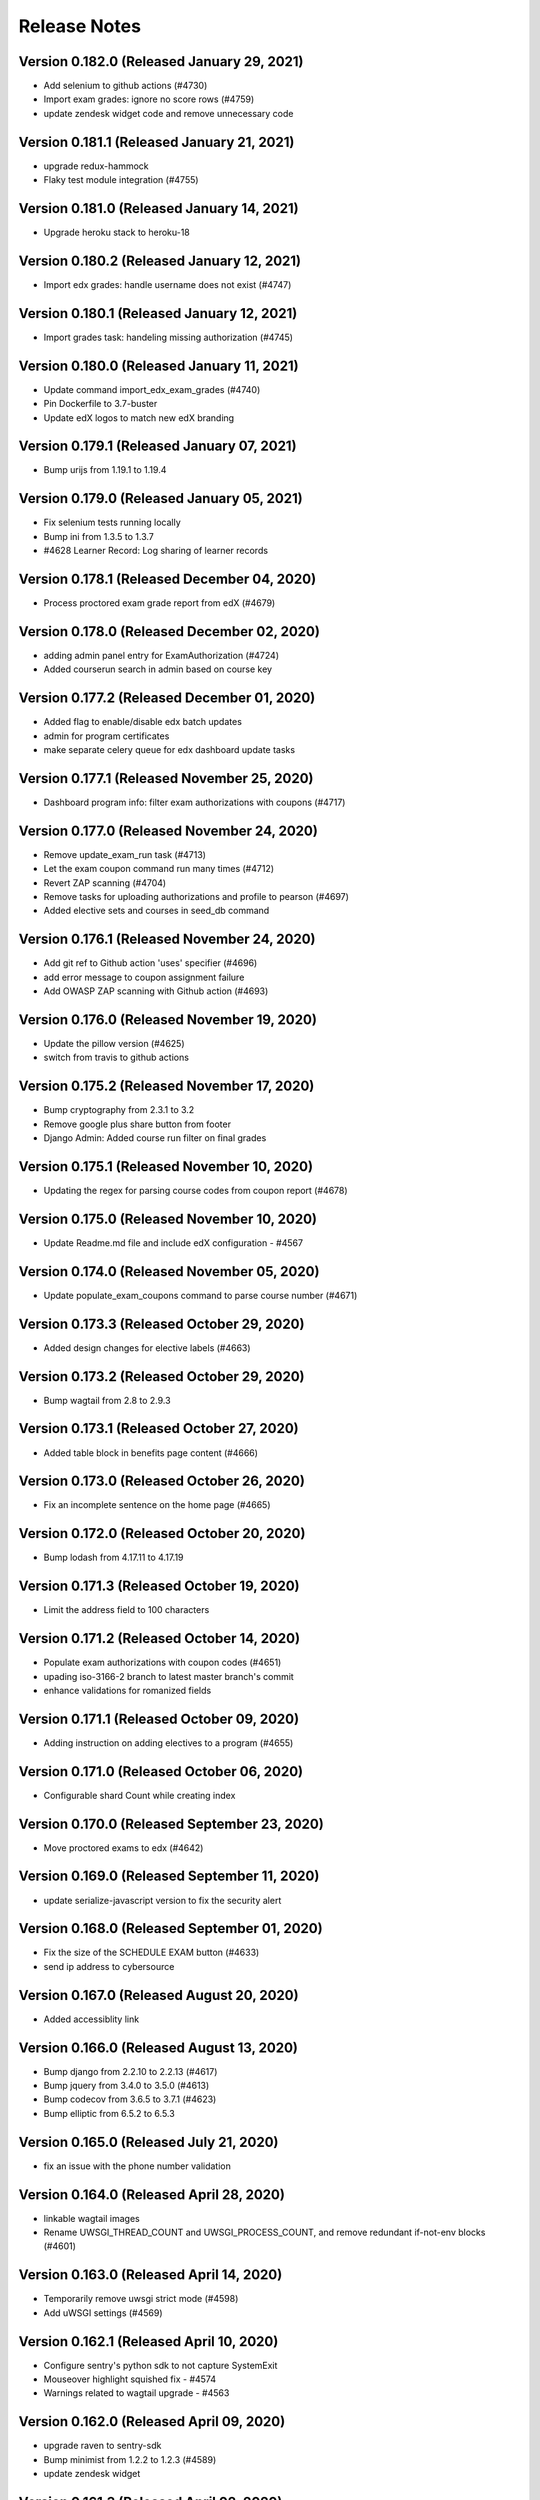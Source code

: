 Release Notes
=============

Version 0.182.0 (Released January 29, 2021)
---------------

- Add selenium to github actions (#4730)
- Import exam grades: ignore no score rows (#4759)
- update zendesk widget code and remove unnecessary code

Version 0.181.1 (Released January 21, 2021)
---------------

- upgrade redux-hammock
- Flaky test module integration (#4755)

Version 0.181.0 (Released January 14, 2021)
---------------

- Upgrade heroku stack to heroku-18

Version 0.180.2 (Released January 12, 2021)
---------------

- Import edx grades: handle username does not exist (#4747)

Version 0.180.1 (Released January 12, 2021)
---------------

- Import grades task: handeling missing authorization (#4745)

Version 0.180.0 (Released January 11, 2021)
---------------

- Update command import_edx_exam_grades (#4740)
- Pin Dockerfile to 3.7-buster
- Update edX logos to match new edX branding

Version 0.179.1 (Released January 07, 2021)
---------------

- Bump urijs from 1.19.1 to 1.19.4

Version 0.179.0 (Released January 05, 2021)
---------------

- Fix selenium tests running locally
- Bump ini from 1.3.5 to 1.3.7
- #4628 Learner Record: Log sharing of learner records

Version 0.178.1 (Released December 04, 2020)
---------------

- Process proctored exam grade report from edX (#4679)

Version 0.178.0 (Released December 02, 2020)
---------------

- adding admin panel entry for ExamAuthorization (#4724)
- Added courserun search in admin based on course key

Version 0.177.2 (Released December 01, 2020)
---------------

- Added flag to enable/disable edx batch updates
- admin for program certificates
- make separate celery queue for edx dashboard update tasks

Version 0.177.1 (Released November 25, 2020)
---------------

- Dashboard program info: filter exam authorizations with coupons (#4717)

Version 0.177.0 (Released November 24, 2020)
---------------

- Remove update_exam_run task (#4713)
- Let the exam coupon command run many times (#4712)
- Revert ZAP scanning (#4704)
- Remove tasks for uploading authorizations and profile to pearson (#4697)
- Added elective sets and courses in seed_db command

Version 0.176.1 (Released November 24, 2020)
---------------

- Add git ref to Github action 'uses' specifier (#4696)
- add error message to coupon assignment failure
- Add OWASP ZAP scanning with Github action (#4693)

Version 0.176.0 (Released November 19, 2020)
---------------

- Update the pillow version (#4625)
- switch from travis to github actions

Version 0.175.2 (Released November 17, 2020)
---------------

- Bump cryptography from 2.3.1 to 3.2
- Remove google plus share button from footer
- Django Admin: Added course run filter on final grades

Version 0.175.1 (Released November 10, 2020)
---------------

- Updating the regex for parsing course codes from coupon report (#4678)

Version 0.175.0 (Released November 10, 2020)
---------------

- Update Readme.md file and include edX configuration - #4567

Version 0.174.0 (Released November 05, 2020)
---------------

- Update populate_exam_coupons command to parse course number (#4671)

Version 0.173.3 (Released October 29, 2020)
---------------

- Added design changes for elective labels (#4663)

Version 0.173.2 (Released October 29, 2020)
---------------

- Bump wagtail from 2.8 to 2.9.3

Version 0.173.1 (Released October 27, 2020)
---------------

- Added table block in benefits page content (#4666)

Version 0.173.0 (Released October 26, 2020)
---------------

- Fix an incomplete sentence on the home page (#4665)

Version 0.172.0 (Released October 20, 2020)
---------------

- Bump lodash from 4.17.11 to 4.17.19

Version 0.171.3 (Released October 19, 2020)
---------------

- Limit the address field to 100 characters

Version 0.171.2 (Released October 14, 2020)
---------------

- Populate exam authorizations with coupon codes (#4651)
- upading iso-3166-2 branch to latest master branch's commit
- enhance validations for romanized fields

Version 0.171.1 (Released October 09, 2020)
---------------

- Adding instruction on adding electives to a program (#4655)

Version 0.171.0 (Released October 06, 2020)
---------------

- Configurable shard Count while creating index

Version 0.170.0 (Released September 23, 2020)
---------------

- Move proctored exams to edx (#4642)

Version 0.169.0 (Released September 11, 2020)
---------------

- update serialize-javascript version to fix the security alert

Version 0.168.0 (Released September 01, 2020)
---------------

- Fix the size of the SCHEDULE EXAM button (#4633)
- send ip address to cybersource

Version 0.167.0 (Released August 20, 2020)
---------------

- Added accessiblity link

Version 0.166.0 (Released August 13, 2020)
---------------

- Bump django from 2.2.10 to 2.2.13 (#4617)
- Bump jquery from 3.4.0 to 3.5.0 (#4613)
- Bump codecov from 3.6.5 to 3.7.1 (#4623)
- Bump elliptic from 6.5.2 to 6.5.3

Version 0.165.0 (Released July 21, 2020)
---------------

- fix an issue with the phone number validation

Version 0.164.0 (Released April 28, 2020)
---------------

- linkable wagtail images
- Rename UWSGI_THREAD_COUNT and UWSGI_PROCESS_COUNT, and remove redundant if-not-env blocks (#4601)

Version 0.163.0 (Released April 14, 2020)
---------------

- Temporarily remove uwsgi strict mode (#4598)
- Add uWSGI settings (#4569)

Version 0.162.1 (Released April 10, 2020)
---------------

- Configure sentry's python sdk to not capture SystemExit
- Mouseover highlight squished fix - #4574
- Warnings related to wagtail upgrade - #4563

Version 0.162.0 (Released April 09, 2020)
---------------

- upgrade raven to sentry-sdk
- Bump minimist from 1.2.2 to 1.2.3 (#4589)
- update zendesk widget

Version 0.161.3 (Released April 02, 2020)
---------------

- Youtube embed should be column width - #4581
- redirect cms login and forgot password pages to our site login page
- Add registered trademark to home page title
- Bump django from 2.2.9 to 2.2.10
- Bump codecov from 3.5.0 to 3.6.5
- Bump minimist from 1.2.0 to 1.2.2

Version 0.161.2 (Released March 31, 2020)
---------------

- Upgrade to latest redis (#4570)
- fix issue on /profile/personal

Version 0.161.1 (Released March 26, 2020)
---------------

- retire users by email
- Bump wagtail and Pillow

Version 0.161.0 (Released March 23, 2020)
---------------

- Update heroku Python runtime to 3.7 (#4540)

Version 0.160.2 (Released March 23, 2020)
---------------

- Mobile Home View: fix header name (#4558)

Version 0.160.1 (Released March 06, 2020)
---------------

- Downgrade redis to workaround https://github.com/andymccurdy/redis-py/issues/1274#issuecomment-580897258 (#4538)
- Update docker configuration (#4533)

Version 0.160.0 (Released February 28, 2020)
---------------

- Home page: login button fix (#4528)
- course team styling fix (#4529)
- Upgrade postgres verison in docker-compose (#4531)
- SendGrades: MIT comes first (#4500)

Version 0.159.2 (Released February 10, 2020)
---------------

- Prgram letter: print on one page (#4508)
- Fix FinalGradeAdmin timeout error (#4509)
- Upgrade node-sass to bump up tar to 2.2.2 (#4521)
- Fix styles for share and send grades dialogs (#4499)

Version 0.159.1 (Released February 04, 2020)
---------------

- Update webpack to v4 (#4510)

Version 0.159.0 (Released February 04, 2020)
---------------

- remove required constraint from title on course team page (#4514)

Version 0.158.2 (Released February 03, 2020)
---------------

- Fix program page styles (#4511)
- Upgrade Django, Wagtail, and jsonfield (#4501)
- course team update v2 (#4506)

Version 0.158.1 (Released January 30, 2020)
---------------

- Fix program page styles (#4511)

Version 0.158.0 (Released January 30, 2020)
---------------

- Tasawer/course team page (#4502)
- Update nyc to 15.0.0 (#4497)
- Upgrading material-ui to @material-ui/core (#4366)

Version 0.157.1 (Released January 22, 2020)
---------------

- Update CombinedFinalGrades when exam run gets updated (#4492)

Version 0.157.0 (Released January 13, 2020)
---------------

- Fixing the Grade record view (#4491)

Version 0.156.0 (Released January 02, 2020)
---------------

- Dashboard: fix elective tags (#4485)
- Bump django from 2.1.11 to 2.1.15 (#4488)
- Bump jquery from 3.3.1 to 3.4.0 (#4445)
- Bump mixin-deep from 1.3.1 to 1.3.2 (#4446)
- Bump lodash.merge from 4.6.1 to 4.6.2 (#4444)

Version 0.155.0 (Released December 19, 2019)
---------------

- Disable server-side cursors by default to avoid invalid cursor errors (#4481)

Version 0.154.1 (Released December 16, 2019)
---------------

- Updates to the program letter (#4480)

Version 0.154.0 (Released December 10, 2019)
---------------

- decrease the padding to allow for 3 signatures (#4477)

Version 0.153.0 (Released December 03, 2019)
---------------

- Splitting exam authorization task into smaller subtasks (#4473)
- Commendation Letter for FA program (#4458)

Version 0.152.0 (Released November 26, 2019)
---------------

- remove instructors carousel from course team tab page. (#4469)

Version 0.151.2 (Released November 21, 2019)
---------------

- Update phonenumbers lib

Version 0.151.1 (Released November 21, 2019)
---------------

- Fix styling of the Courses on program page (#4462)

Version 0.151.0 (Released November 19, 2019)
---------------

- Replace fax no with link to DocuSign (#4456)
- acknowledge admin and course team on program page (#4454)

Version 0.150.0 (Released November 18, 2019)
---------------

- #4455 Home: grow your network
- fix bg img on benefits page (#4452)
- add github templates copied from mitxpro (#4428)
- Added mmfin redirect
- HomePage: include information about the alumni benefits (#4434)

Version 0.149.1 (Released November 05, 2019)
---------------

- New Elective tags for program page (#4437)

Version 0.149.0 (Released October 31, 2019)
---------------

- fix flaky test (#4442)
- Add CMS BenefitsPage (#4432)
- Fix bug in anchor tag opening collapsed question (#4436)

Version 0.148.2 (Released October 21, 2019)
---------------

- Fix Non-Error exception issue

Version 0.148.1 (Released October 15, 2019)
---------------

- Add instructors, price, start_date, end_date, and enrollment_start to catalog API (#4420)
- Program Topics (#4419)

Version 0.148.0 (Released October 09, 2019)
---------------

- Full program page URL (#4416)

Version 0.147.1 (Released October 03, 2019)
---------------

- Re-remove course run api permissions

Version 0.147.0 (Released October 02, 2019)
---------------

- Revert "Revert "Upgrade to Elasticsearch 6" (#4408)" (#4409)
- Revert "Upgrade to Elasticsearch 6" (#4408)

Version 0.146.0 (Released September 25, 2019)
---------------

- Run Elasticsearch as elasticsearch user in Docker
- Update Elasticsearch index type for version 6
- Upgrade Elasticsearch to version 6

Version 0.145.0 (Released September 13, 2019)
---------------

- Allow blank edx_key

Version 0.144.0 (Released August 28, 2019)
---------------

- Updated python version in runtime.txt

Version 0.143.0 (Released August 21, 2019)
---------------

- Update redux and redux-asserts (#4396)

Version 0.142.3 (Released August 19, 2019)
---------------

- Add catalog API for discussions
- Add elective tags to program page courses (#4389)
- upgrade django ro 2.1.11 (#4391)
- Upgrade node-sass to 4.12.0 (#4392)

Version 0.142.2 (Released August 15, 2019)
---------------

- Freeze grades scheduling update (#4382)
- Mark courses as electives in Program Records (#4387)

Version 0.142.1 (Released August 12, 2019)
---------------

- update codecov (#4378)

Version 0.142.0 (Released August 08, 2019)
---------------

- Update handlebars to 4.1.2 (#4376)

Version 0.141.1 (Released July 26, 2019)
---------------

- Update Mocha (#4358)

Version 0.141.0 (Released July 25, 2019)
---------------

- Learner dashboard: elective courses (#4352)
- Adding models for course electives (#4349)

Version 0.140.2 (Released July 18, 2019)
---------------

- Add color to select-placeholder (#4344)

Version 0.140.1 (Released July 15, 2019)
---------------

- Verification email not sent email edx (#4345)
- Upgrde django to 2.1.10 (#4346)

Version 0.140.0 (Released June 24, 2019)
---------------

- Bump fstream from 1.0.11 to 1.0.12 (#4331)

Version 0.139.0 (Released June 11, 2019)
---------------

- Upgrading css-loader to get rid of js-yaml@3.7.0 (#4335)

Version 0.138.1 (Released June 05, 2019)
---------------

- Fix fetch user profile (#4332)

Version 0.138.0 (Released June 04, 2019)
---------------

- Bumped DRF version

Version 0.137.0 (Released June 03, 2019)
---------------

- Adding Google Tag Manager (#4328)

Version 0.136.1 (Released May 24, 2019)
---------------

- Let the workers use pgbouncer too

Version 0.136.0 (Released May 24, 2019)
---------------

- fix dashboard message for past end date course run (#4322)

Version 0.135.0 (Released May 07, 2019)
---------------

- Revert "bump elasticsearch version (#4303)"
- remove passed from course progress for staff view (#4315)
- use fork of iso-3166-2.js for Kosovo country (#4314)

Version 0.134.0 (Released May 06, 2019)
---------------

- rename wiledcard
- bump elasticsearch version
- Remove authentication from courseruns endpoint, and update test
- upgrade urllib (#4309)

Version 0.133.2 (Released April 30, 2019)
---------------

- Adds viewset for courseruns API, required serializer, and related tests

Version 0.133.1 (Released April 25, 2019)
---------------

- mark channel and percolatequery is deleted and update memeberships (#4289)

Version 0.133.0 (Released April 24, 2019)
---------------

- Fix formatting for SendGradesDialog.js (#4306)
- adding a management command to authorize users for expired exam runs (#4295)
- Adding Send dialog (#4284)

Version 0.132.1 (Released April 19, 2019)
---------------

- make program email subscription like dynamic (#4298)
- remove 0 courses from home page (#4300)

Version 0.132.0 (Released April 19, 2019)
---------------

- Added EXAMS_AUDIT_NACL_PUBLIC_KEY to app.json
- adjusted selenium database fixture and reverted test db name changes
- Switched exam result auditing encryption to NaCl
- use test_database for selenium tests
- update selenium images and version
- silence cov errors on build
- latest images pushed to dockerhub
- run fmt
- fix lint issues
- fix flow error
- revise dependcies
- revise dependcies
- images and dep update
- apply alice patch to resolve js tests
- removed celery worker from travis
- replace reset to clear for localstorage and session storage to fix js error
- Update to latest gnupg dep
- Bump travis version
- pytest and pytest-django  versions updated
- latest images added
- fix scss issue and upgrade yarn
- fix flow error
- update docker to use stretch

Version 0.131.1 (Released April 11, 2019)
---------------

- add 'program' after 'MITx MicroMasters' in footer (#4291)
- add 'program' after '

Version 0.131.0 (Released March 19, 2019)
---------------

- Fixed logic for program commendation letter creation

Version 0.130.0 (Released March 13, 2019)
---------------

- change log level form error to info
- remove extra mit logo

Version 0.129.2 (Released March 12, 2019)
---------------

- prioritize the syncing of channel memberships

Version 0.129.1 (Released March 08, 2019)
---------------

- fix migration dependency
- remove max validation from final grade
- Add support for congratulation letters for non-fa programs (#4263)

Version 0.129.0 (Released March 05, 2019)
---------------

- fix css on program page

Version 0.128.0 (Released February 28, 2019)
---------------

- Show Created Date in Grade Records (#4264)

Version 0.127.1 (Released February 25, 2019)
---------------

- rfc for congratulation letter on dashboard (#4258)
- add search, filter and fields to order admin list view (#4257)
- upgrade django to 2.1.7 (#4256)
- fix `next` parameter issue for /discussions (#4253)

Version 0.127.0 (Released February 20, 2019)
---------------

- add RFC template (#4255)

Version 0.126.0 (Released February 19, 2019)
---------------

- update docker compose file for local debugging
- show signup/login dialog, if user is not logged in

Version 0.125.0 (Released February 06, 2019)
---------------

- Share Program Records Link Dialog (#4242)

Version 0.124.1 (Released January 31, 2019)
---------------

- Add a letter grade to Program Grades (#4241)

Version 0.124.0 (Released January 30, 2019)
---------------

- add Completed program style (#4236)

Version 0.123.1 (Released January 28, 2019)
---------------

- allow link in table block

Version 0.123.0 (Released January 23, 2019)
---------------

- Upgrade Django and urllib3 (#4226)
- Fix exam messages when user has failed and passed course runs (#4234)
- Add edX logo to Program Record (#4230)

Version 0.122.0 (Released January 18, 2019)
---------------

- Few more trademark updates (#4228)
- add support for tables in program tab page
- clarify review steps before adjusted grades are imported (#4218)
- Program record view (#4204)
- Trademark updates (#4222)

Version 0.121.0 (Released December 17, 2018)
---------------

- fix: don't allow learners with a deleted exam run schedule an exam

Version 0.120.0 (Released December 04, 2018)
---------------

- Handle users who are inactive or have no profiles during populate_query_memberships (#4189)

Version 0.119.1 (Released December 04, 2018)
---------------

- add coupon message on dashboard
- add support for csv, remove delimeter used for tsv

Version 0.119.0 (Released November 27, 2018)
---------------

- add review time of 5 days to financial aid email (#4170)
- add README with coupon docs (#4181)

Version 0.118.3 (Released November 26, 2018)
---------------

- fix css issue on dashboard gradding popup

Version 0.118.2 (Released November 16, 2018)
---------------

- Upgrade Django and Wagtail (#4161)

Version 0.118.1 (Released November 07, 2018)
---------------

- upgrade requirements, including bumping edx-apl-client to 0.6.1 (#4171)

Version 0.118.0 (Released November 06, 2018)
---------------

- Upgrade requirements (#4147)
- make the missed payment deadline message work for all learners (#4162)

Version 0.117.1 (Released October 31, 2018)
---------------

- Update edx_api_client to 0.6.0 (#4165)

Version 0.117.0 (Released October 31, 2018)
---------------

- Dashboard state: Missed deadline for course in progress (#4163)
- Add future examruns check with current scheduling ones for calculating can_schedule_exam for a course (#4151)
- Added command to retire user (#4153)

Version 0.116.0 (Released October 10, 2018)
---------------

- Set discussions JWT cookie max age (#4155)

Version 0.115.2 (Released October 05, 2018)
---------------

- Added unenroll program(s) feature (#4084)
- Added student id on learners page for staff only use (#4148)

Version 0.115.1 (Released October 04, 2018)
---------------

- Handle exception in certification creation process (#4143)

Version 0.115.0 (Released October 02, 2018)
---------------

- Added course run and description to exam run (#4141)
- Changed the source of video on home page (#4145)
- improve certificates admin (#4136)

Version 0.114.2 (Released October 01, 2018)
---------------

- Updated package versions that have reported vulnerabilities

Version 0.114.1 (Released September 17, 2018)
---------------

- Oauth maintenance page on login (#4132)

Version 0.114.0 (Released September 14, 2018)
---------------

- profile admin improvements (#4129)

Version 0.113.0 (Released September 04, 2018)
---------------

- Update progress message for staff (#4123)
- add search and filter to coupon admin (#4125)
- Offer to pay after missed deadline (#4115)

Version 0.112.1 (Released August 31, 2018)
---------------

- Fix attribute error when running exam states (#4120)

Version 0.112.0 (Released August 29, 2018)
---------------

- Audited passed, then audited failed course (#4116)
- Remove IS_OSX check now that everyone is on Docker for Mac (#4112)

Version 0.111.2 (Released August 20, 2018)
---------------

- Remove call to ready() (#4110)
- improve program enrollments admin (#4099)

Version 0.111.1 (Released August 15, 2018)
---------------

- Show semester year in GradeDetailPopup (#4102)

Version 0.111.0 (Released August 14, 2018)
---------------

- Revert "Added mailgun unsub user support  (#4094)"
- Renamed FF for syncing updates to a separate one
- Add complete url to OPEN_DISCUSSIONS_REDIRECT_URL (#4106)
- Added exam authorizations on the base of final grade (#4083)
- Expose SESSION_COOKIE_NAME as env variable (#4095)
- Added mailgun unsub user support  (#4094)
- Only try to enroll learner if learner isn't already enrolled (#4069)
- protected final grade audit (#4068)
- Added provider and switch to User.username for JWT tokens

Version 0.110.0 (Released August 06, 2018)
---------------

- SESSION_ENGINE is not a required setting (#4096)
- use the raw id for user in admin instead of drop-down (#4088)

Version 0.109.2 (Released August 02, 2018)
---------------

- Revert "Added mailgun unsub feature (#4051)"
- Updated odc and switched to passing user.username

Version 0.109.0 (Released August 02, 2018)
---------------

- Update user as moderator when staff role is added or removed (#4077)
- update readme with details on how to adjust exam grades (#4037)
- Added mailgun unsub feature (#4051)
- Check if email is verified before creating account (#4076)
- Added partially refunded status (#4071)
- fix error in comment (#4067)

Version 0.108.2 (Released July 30, 2018)
---------------

- Show payment button when user has to pay (#4079)
- Fixed missing run issue on production (#4061)

Version 0.108.1 (Released July 23, 2018)
---------------

- Removed cybersource transaction key (#4054)
- Offer to pay again for exam when already passed (#4062)

Version 0.108.0 (Released July 17, 2018)
---------------

- Status message for paid but not enrolled (#4052)
- Fixed education and employment dialog titles (#4059)

Version 0.107.0 (Released July 09, 2018)
---------------

- add course_number &amp; allow filtering by program in course admin list view (#4058)

Version 0.106.1 (Released July 05, 2018)
---------------

- Loading session engine from env var (#4049)
- Fix semester user count bug (#4048)

Version 0.106.0 (Released July 02, 2018)
---------------

- Add space in FA Card (#4041)
- add line break in program page h1 (#4043)

Version 0.105.1 (Released June 27, 2018)
---------------

- Fix course certificate generation task (#4044)
- Message about exam when course run in progress (#4032)

Version 0.105.0 (Released June 26, 2018)
---------------

- Add exam states where course is in progress (#4035)
- slight header font size change (#4027)
- Update program page header (#4030)

Version 0.104.0 (Released June 21, 2018)
---------------

- Show exam message even when has enrollable runs (#4028)
- Pinned Dockerfile to python:3.6.4
- Skip exam authorization for inactive user (#4022)
- Add dashbaord state: failed and pending price (#4005)

Version 0.103.2 (Released June 14, 2018)
---------------

- Fix sentry error/exception logging (#4020)

Version 0.103.1 (Released June 12, 2018)
---------------

- Fix fonts and spacing on program pages (#4015)
- centered sign up/login buttons (#4017)

Version 0.103.0 (Released June 11, 2018)
---------------

- FEATURE_OPEN_DISCUSSIONS_USER_SYNC flag determines if discussions user is updated or not (#4010)
- Fixing 2 layout bugs in Micromasters Program page (#4013)
- Do not show upgrade button when learner has fail edX course (#4011)
- Fixed semester facet count issues (#4008)

Version 0.102.0 (Released June 01, 2018)
---------------

- Fixed regression on semester facet front end side (#4000)
- Fix index error for field program.enrollments.semester (#3998)
- Fix profile image upload layout on mobile (#3993)
- First step to update percolate queries that use enrollments nested field (#3995)
- Add users missing grades to the cached list (#3980)
- Added django-hijack for user masquerading (#3989)
- Serialize all semesters enrolled (#3963)
- Added multiple semester select (#3936)

Version 0.101.0 (Released May 21, 2018)
---------------

- Update edx-api-client to 0.5.0 (#3981)

Version 0.100.0 (Released May 17, 2018)
---------------

- Check freeze status show correct enrollment numbers (#3977)
- Fixed document deletion issue appears when user upload exact same document in edit view (#3974)
- fixing ipad layout bug (#3979)
- fix toast layout issue (#3978)
- Revert &#34;Check freeze status show correct enrollment numbers&#34;
- Check freeze status show correct enrollment numbers

Version 0.99.0 (Released May 07, 2018)
--------------

- Payment for courses not course run (#3545)

Version 0.98.1 (Released April 27, 2018)
--------------

- When user has a passed run but upgrade deadline passed (#3931)
- Updated heroku stack in app.js file (#3939)
- Style and layout tweaks to Micromasters program pages (#3956)
- Handle 503 error on dashboard api (#3957)
- Fixed status message of current/future course when status is missed upgrade deadline (#3937)
- Pin pytest to fix selenium issues (#3962)
- Rename footer link (#3960)
- display courserun dates in admin list view; make them editable (#3941)

Version 0.98.0 (Released April 23, 2018)
--------------

- add proctored exam grades to grades README (#3912)

Version 0.97.2 (Released April 20, 2018)
--------------

- unhide interested button on mobile (#3954)
- brighter font and better spacing in text over hero image (#3951)

Version 0.97.1 (Released April 19, 2018)
--------------

- If no courses show I&#39;m insterested button (#3950)
- Program Page: remove empty courses box (#3947)
- change grid from 3 columns to 2 or 4 depending on width (#3948)

Version 0.97.0 (Released April 19, 2018)
--------------

- Fix migration (#3942)
- sanitize requirements per pip 10
- Fixed selenium issues (#3935)
- Update README.md
- Remove final_grade from MicromastersCourseCertificate (#3920)
- Fix learner search page email send error
- Updated README to refer to common web app guide where appropriate

Version 0.96.1 (Released April 05, 2018)
--------------

- Added contact us link on mm footer (#3924)

Version 0.96.0 (Released April 02, 2018)
--------------

- Updating MicromastersCertificateModel to relate to User and Course (#3910)
- Add postal address to email footer (#3922)

Version 0.95.0 (Released March 28, 2018)
--------------

- Increased the buffer size in uWSGI to address wagtail errors (#3887)
- Remove User Chip on Learner Search Page (#3919)
- Add states for View Certificate and re-enroll (#3905)

Version 0.94.3 (Released March 23, 2018)
--------------

- Snapshots: add more failed course states (#3896)
- Redirect user to profile wizard if residence is missing (#3907)

Version 0.94.2 (Released March 22, 2018)
--------------

- Add email footer (#3909)

Version 0.94.1 (Released March 20, 2018)
--------------

- Add social auth data for all fake users (#3895)
- Add re-enroll button

Version 0.94.0 (Released March 19, 2018)
--------------

- Lint fix (#3902)
- Fix incorrect profile redirect behavior
- add .pytest_cache to gitignore
- Add back size parameter (#3893)

Version 0.93.1 (Released March 14, 2018)
--------------

- Fix n+1 warnings on dashboard API (#3886)
- Pin docker image versions (#3888)
- Make environment variable to control batch update throttling (#3889)

Version 0.93.0 (Released March 12, 2018)
--------------

- Remove accidentally committed empty file (#3885)
- Some copy changes for personalized pricing and coupons

Version 0.92.3 (Released March 08, 2018)
--------------

- Fixed celery startup under travis
- Override ALLOWED_HOSTS for snapshot states tests (#3882)

Version 0.92.2 (Released March 07, 2018)
--------------

- Schedule task to create CombinedFinalGrades (#3863)
- Upgrade to Django 2.0 (#3843)
- Add a link to the TOS in the footer
- Update Django REST Framework, django-server-status (#3873)

Version 0.92.1 (Released March 06, 2018)
--------------

- Fixes overlapping icons on Profile page (#3858)
- Upgrade to wagtail 2.0 (#3865)
- Dashboard: show certificate if user has it (#3871)

Version 0.92.0 (Released March 05, 2018)
--------------

- Fix date format
- Upgrade to Django 1.11 (#3855)
- CMS: Remove external program url (#3857)
- Fixes toast layout in mobile (#3859)

Version 0.91.2 (Released March 01, 2018)
--------------

- Snapshots: Add more PAID_BUT_NOT_ENROLLED states for FA program (#3860)
- Update pylint, django-webpack-loader and remove DeprecationWarning filter (#3849)

Version 0.91.1 (Released February 28, 2018)
--------------

- Fixed end date issues on progress messages (#3844)
- Use site_key in discussions JWT token

Version 0.91.0 (Released February 26, 2018)
--------------

- Update rolepermissions and social-auth-django-app (#3848)
- Added scroll api to fetch search code (#3846)
- Fix some deprecation warnings (#3847)
- Serialize best final grades for search (#3841)

Version 0.90.0 (Released February 22, 2018)
--------------

- Update emails and email optin flag of existing users in OD (#3836)
- Dashboard Snapshots: Add scenario for FA paid course run  (#3837)
- Lower elasticsearch memory usage limit (#3838)
- Snapshot Dashboard States: add more exam states (#3824)
- Upgrade Elasticsearch to same version used in production (#3831)
- Remove Elasticsearch 2.x code (#3823)
- Disable dynamic mapping (#3830)
- When creating discussion user, added email address to OD (#3822)
- Update update_docker_hub.sh to use a new hash for each image (#3781)
- Snapshots: Make exam related dashboard states use FA program (#3826)

Version 0.89.3 (Released February 09, 2018)
--------------

- Fix missing field (#3827)
- Forward port 7000 (#3821)

Version 0.89.2 (Released February 08, 2018)
--------------

- Fix percolate doc type for legacy index (#3818)
- fix financial aid skip UI bug
- Install certifi (#3815)
- count_courses_passed for courses with exams (#3809)
- Upgrade to Elasticsearch 5 (#3789)

Version 0.89.1 (Released February 08, 2018)
--------------

- Turn off codecov status updates (#3811)
- Synchronized email address with email address from edX (#3801)

Version 0.89.0 (Released February 06, 2018)
--------------

- Added CombinedFinalGrade model (#3791)
- Fix the course run popup status messages

Version 0.88.1 (Released February 01, 2018)
--------------

- restrict channel creation to superusers

Version 0.88.0 (Released January 30, 2018)
--------------

- Updating log config to quiet noncritical errors
- Displayed learner&#39;s exam eligibility for staff on profile page (#3792)

Version 0.87.1 (Released January 26, 2018)
--------------

- Fixed user trying to navigate to discussion if no user (#3736)
- Upgrade searchkit (#3763)

Version 0.87.0 (Released January 23, 2018)
--------------

- Updated create channel UI to handle backend errors (#3618)
- Use TimestampedModel base in channel and discussionUser models (#3773)
- Added course num to course model (#3774)
- Fix CourseRunStatus for course runs with fuzzy start date (#3771)
- add status message for course run with fuzzy start date (#3775)
- Pinned astroid to 1.5.3 to fix lints locally

Version 0.86.2 (Released January 19, 2018)
--------------

- Freeze grades every day (#3766)
- bump react-dropzone version to latest

Version 0.86.1 (Released January 18, 2018)
--------------

- Add command to create snapshots for learner search page (#3761)

Version 0.86.0 (Released January 16, 2018)
--------------

- larger max width on dashboard (#3758)
- Schedule freeze grades task (#3756)

Version 0.85.1 (Released January 11, 2018)
--------------

- Change layout of &#34;More Programs Coming Soon&#34; on Micromasters home page (#3754)
- Put persistence before middleware() to persist actions dispatched within async dispatchers (#3755)
- Update docstring (#3752)
- Freeze grades only for users that have cached current grade (#3747)
- Fixes the line height of course names in the course description popover on program page (#3751)

Version 0.85.0 (Released January 09, 2018)
--------------

- Don&#39;t create extra RedeemedCoupon objects if the coupon is not being applied (#3744)
- Use old year in help text (#3745)
- Switched create channel to new description field (#3715)

Version 0.84.1 (Released December 27, 2017)
--------------

- Two small tweaks to padding (#3729)
- Grades: Add usefull code snippets to README (#3726)

Version 0.84.0 (Released December 12, 2017)
--------------

- Change personal course pricing messages and buttons  (#3713)

Version 0.83.0 (Released December 07, 2017)
--------------

- fixes mobile layout issue with edit icons on profile page (#3717)
- bump psycopg to 2.7.2 (#3718)
- Fix run_snapshot_dashboard_states.sh to use new docker-compose files (#3716)

Version 0.82.1 (Released November 30, 2017)
--------------

- Count cache update failure for user (#3700)

Version 0.82.0 (Released November 29, 2017)
--------------

- Propagate 409 response from open-discussions when creating a channel (#3708)

Version 0.81.0 (Released November 17, 2017)
--------------

- Log failed send_automatic_email and update_percolate_memberships (#3707)
- fixes layout bug with radio buttons (#3706)

Version 0.80.1 (Released November 07, 2017)
--------------

- Reduce rate of batch_update_user_data (#3702)

Version 0.80.0 (Released November 06, 2017)
--------------

- Refactor celery locking (#3696)
- Disable re-enroll button for courses with future enrollment start date (#3703)
- Fixed an exception, happens when ZenDesk floating widget is not loaded (#3687)
- Make MICROMASTERS_LOG_LEVEL a required variable and set default to INFO (#3690)
- CourseCertificates: create if final grade is complete (#3683)

Version 0.79.3 (Released November 02, 2017)
--------------

- Conditionally hide course progress
- get final grade from current grades (#3675)
- Upgrade redux-hammock (#3662)

Version 0.79.2 (Released November 01, 2017)
--------------

- Added timeout to lock
- Fixed search do not expand every two-letter abbreviation into a country name (#3649)
- Refactor batch_update_user_data, fix lock behavior (#3670)
- Install pcyopg 2.7
- Remove unused redirects for development nginx configuration, fix buffer settings (#3673)
- Fix celery env vars for travis (#3672)
- Don&#39;t reference INSTALLED_APPS directly (#3674)
- Remove accidentally committed dependency (#3682)

Version 0.79.1 (Released November 01, 2017)
--------------

- Excluded users with no profile from open-discussions sync
- Use application log level for celery workers (#3685)

Version 0.79.0 (Released October 31, 2017)
--------------

- Reduced number of side effects from reindexing
- Log a diff of the ES document and serialized enrollment (#3657)
- Fixes a layout fix with radio buttons on the profile pages in Chrome (#3669)
- Doc about how to freeze final grades (#3658)
- Use yarn install --frozen-lockfile to error if upgrade needed (#3653)
- Refactor docker-compose.yml files (#3644)
- Use HEROKU_APP_NAME as ELASTICSEARCH_INDEX value for PR builds (#3640)

Version 0.78.1 (Released October 20, 2017)
--------------

- Update yarn.lock

Version 0.78.0 (Released October 19, 2017)
--------------

- Check if document needs updating before reindexing (#3636)
- Add payment deadline to course status (#3611)
- Removed recipient email variables from email composer (#3631)
- Delete some unused code
- Split CSS into separate file for production (#3637)
- Print formatting for program certificates (#3628)
- Fix error navigating between profile and learner search pages (#3612)
- Add creator as moderator (#3616)
- Make OPEN_DISCUSSIONS_COOKIE_NAME required (#3632)

Version 0.77.0 (Released October 11, 2017)
--------------

- Change course status in GradeDetailPopup to Auditing (#3586)
- Allow empty public_description (#3605)
- Update handling of the discussions frontpage API
- Fixed failed to execute getComputedStyle on Window error on zendesk script (#3624)
- Fix MAILGUN_KEY validation (#3623)
- Fixes layout but with button labels on Learner Search page and tweaks styling of Recent Posts card
- Upgrade eslint configuration and fix throw literal warnings (#3609)

Version 0.76.2 (Released October 06, 2017)
--------------

- Add validation for recipient variable tags (#3592)
- Move root logger to proper place (#3615)
- Raised an exception to sentry when course team e-mails fail (#3585)
- Make MAILGUN_URL and MAILGUN_KEY required values (#3600)

Version 0.76.1 (Released October 05, 2017)
--------------

- Fixed CORS redirect issue with discussions API (#3603)
- Redirect to new channel after creating it (#3589)
- Fix typo (#3596)
- Stagger SFTP operations to Pearson (#3593)
- Update logging configuration to show celery exceptions (#3591)
- Link channels to users and add all staff as moderators of channel (#3580)

Version 0.76.0 (Released October 03, 2017)
--------------

- Overall final grade for course (#3567)
- Generate MicromastersCourseCertificates only when exam grades are available (#3584)
- Change log.error to log.debug for USER_SYNC feature flag (#3576)
- Use transaction.on_commit to fix a race condition (#3563)
- Added message for future scheduled exams for learners who haven&#39;t taken an exam yet (#3558)
- Layout changes to the MM Program Certificate  (#3578)
- Change copy for clarity (#3571)
- Added create discussion channel ui (#3473, #3474)
- Changed noisy log.error to log.debug
- Return course certificate url only if course has signatories (#3559)
- Fixed discussions redirect to show user error page
- use common eslint config

Version 0.75.4 (Released September 29, 2017)
--------------

- Show program certificate on dashboard (#3546)
- Added repl (#3553)
- Move js_test.sh to match location in cookiecutter and other repos (#3554)
- Implement &#39;recent posts&#39; display on dashboard
- Add contributors when new channel is created (#3527)
- Remove afterImageUpload callback which was erroring and is unnecessary (#3552)
- Layout changes to the MM Program Certificate (#3561)
- Changed noisy log.error to log.debug

Version 0.75.3 (Released September 21, 2017)
--------------

- Add template for MM Program certificate (#3528)
- Add queryset for create channel API (#3534)

Version 0.75.2 (Released September 20, 2017)
--------------

- Add open discussions redirect URL to the SETTINGS object
- Add a really simple link over to discussions, behind a feature flag

Version 0.75.1 (Released September 19, 2017)
--------------

- Add prettier-eslint-cli, fiddle with eslint config
- See Certificates links for non FA courses (#3500)
- Added management command to backfill discussion users
- Generate MM Program Certificates (#3524)
- Updated open-discussions-client (#3529)

Version 0.75.0 (Released September 18, 2017)
--------------

- Add npm script for running tests in watch mode
- Added management command to backfill discussion users
- Added auth and session urls to JWT
- Add REST API to create channels (#3514)
- Added DiscussionUser model and code to sync it (#3479)

Version 0.74.0 (Released September 06, 2017)
--------------

- Filter on coupon id for automatic emails (#3509)

Version 0.73.1 (Released September 01, 2017)
--------------

- Delete failed users when course run grading status is complete (#3506)

Version 0.73.0 (Released August 31, 2017)
--------------

- Complete freeze final grades task when cache refresh fails (#3488)
- Fixed course upgrade deadline on learners page (#3501)

Version 0.72.1 (Released August 25, 2017)
--------------

- Add link to view certificates for FA courses (#3497)
- Added MicromastersCourseCertificate to django admin

Version 0.72.0 (Released August 22, 2017)
--------------

- Added task to generate course certificates
- Release 0.71.0
- upgrading iso-3166-2.js to 1.0.0 (#3491)
- Allowed learners to pay for a course run again if no exam attempts remain
- use our fork of iso-3166-2.js with English names for Israel&#39;s districts (#3487)
- Use MIDDLEWARE instead of MIDDLEWARE_CLASSES (#3466)
- Let user pay for a course if auditing (#3486)
- Pdpinch/remove price (#3482)
- Added MicroMasters-generated course certificates for FA courses
- Upgrade yarn (#3469)
- Fix occasional null reference error when running snapshot_dashboard_states (#3458)
- Redesigned learner page
- Remove unused watch link from nginx container (#3463)
- Move collectstatic into docker-compose (#3462)
- Allow learners to pay for exam attempts (#3457)
- Added nginx configs to increase header and body buffer size to address Issue#3453
- Added redux-asserts flow types (#3452)

Version 0.70.2 (Released August 02, 2017)
--------------

- Raise an exception if there are two social auth objects (#3445)

Version 0.70.1 (Released August 01, 2017)
--------------

- Fix duplicate social auth creation during log in (#3444)
- Fix CORS issue with hot reloading (#3446)
- Added factories to produce social auth for Users

Version 0.70.0 (Released July 31, 2017)
--------------

- Added --learner to take snapshots of learner info page (#3436)
- Upgraded requirement for server status
- Fixed issue when a user have more the one social auth objects (#3429)
- Put expiration date far into future (#3434)

Version 0.69.1 (Released July 27, 2017)
--------------

- Rewrote selenium suite in pytest style
- Refactored various factory classes and usages

Version 0.69.0 (Released July 25, 2017)
--------------

- Created management command to make exam grade adjustments
- Cleared filters of learner page on learner page link refresh (#3422)
- Fixed broken cms migrations

Version 0.68.3 (Released July 20, 2017)
--------------

- Allow user to enroll in a course if FA pending (#3419)
- Add no-sequences eslint rule (#3423)
- Dashboard API: displayed final grade if user has it and he missed the deadline. (#3417)

Version 0.68.2 (Released July 19, 2017)
--------------

- Added exam grade detail display

Version 0.68.1 (Released July 18, 2017)
--------------

- Fixed financial aid income dialog that was showing up twice (#3414)
- Remove geosuggest component, revert to dropdowns

Version 0.68.0 (Released July 17, 2017)
--------------

- Fixed jumbled text when entering text in search mail dialog in chrome (#3372)
- Some style tweaks on the marketing site  (#3408)
- Fix JS race condition in tests (#3403)

Version 0.67.1 (Released July 13, 2017)
--------------

- Bumped react-telephone-input version
- Made status text consistent with acceptance of faxed FA documents. (#3393)
- Specify course_end_date for makeRun
- Replace get_var with more specific variants (#3387)
- Displayed course price in staff view of learner&#39;s profile page (#3374)

Version 0.67.0 (Released July 12, 2017)
--------------

- Fixed management commands effected by celery upgrade
- Learners in Program Card (#3335)
- Remove fallback config code (#3386)
- Fix selenium test (#3391)

Version 0.66.0 (Released July 11, 2017)
--------------

- Disable selenium test with intermittent failures (#3389)

Version 0.65.0 (Released July 10, 2017)
--------------

- Add selenium test for login redirect behavior (#3381)
- Use local patches in selenium tests (#3379)
- - Extended Geosuggest to override the onInputBlur function &amp; geocode the input text. - Changed the location validation error message to &#39;City, state/territory, and country are required.&#39;
- Use specific hash seed (#3346)
- Fix course coupon program messages (#3345)

Version 0.64.0 (Released July 06, 2017)
--------------

- Remove accidentially commited file (#3377)
- Added command to diff dashboard_states screenshots
- Fixed email validation to deal with &#39;mailto:&#39;
- Clean up frontend code touching coupons (#3367)
- Integrated redux-hammock
- Populate exam_run for ProctoredExamGrades (#3361)
- Updateed the mailing address (#3362)
- Added selenium test for program page, refactored ProgramPageFactory (#3337)

Version 0.63.0 (Released June 28, 2017)
--------------

- Revert &#34;Fixed message for course-level coupon (#3281)&#34; (#3357)
- Fixed automatic email editing
- - If google maps api isn&#39;t loaded, use traditional select dropdowns for state and country. - Use &#39;(cities)&#39; instead of &#39;geocode&#39; with the Geosuggest component to filter out anything except actual cities/towns.
- Add No Calls massage to FA card (#3354)
- Prevent users from creating coupons on non-financial aid programs (#3347)
- Fix coupon selenium screenshots (#3343)
- Added selenium test for financial aid review page (#3334)
- Bumped yarn version to the latest pre-release
- Output vars for easier debugging (#3317)
- Updated logging level for Sentry client in Celery (#3338)
- Fixed message for course-level coupon (#3281)
- Add JSON output for course price and coupons API (#3323)
- Refactored some financial aid view tests to pytest style
- Moved over a few dialogs to `showDialog`, `hideDialog`
- Layout and style tweaks to the course card layout (#3328)
- Update the README for changes in selenium tests (#3333)

Version 0.62.3 (Released June 21, 2017)
--------------

- Fixed bug with weird grades coming from edx
- Fixed alter_data enrolled status and edX data freshness
- Upgraded Wagtail to 1.10.1
- Upgraded requirements and fixed some tests
- Implemented past course run display
- Upgrade to Celery 4.0 (#3245)

Version 0.62.2 (Released June 15, 2017)
--------------

- Upgraded chai and chai-as-promised
- Replaced state and country dropdowns with Geosuggest React component for profile education and employment forms.

Version 0.62.1 (Released June 14, 2017)
--------------

- Fixed encoding issue for binary audit files
- Take screenshots of financial aid (#3289)
- Added check for exam attempts (#2286)
- Use UserInfo in edx_api to get user data (#3304)

Version 0.62.0 (Released June 13, 2017)
--------------

- Use database templates for faster database restore during selenium tests (#3278)
- Use override_settings to use test index for management command (#3286)

Version 0.61.2 (Released June 09, 2017)
--------------

- Fixed mail dialog rich text editor jumbling up letters (#3290)
- Use is_passing in MMTrack (#3283)
- Implemented dashboard redesign
- Fixed preferred name behavior

Version 0.61.1 (Released June 07, 2017)
--------------

- Fixed travis node-sass install issue
- Fixed bug involving poorly configured TierPrograms used for testing
- Fixed Pearson exam date parsing bug
- Use test database when running snapshot_dashboard_states (#3257)
- Added redirect of mm.mit.edu to micromasters.mit.edu (#3268)

Version 0.61.0 (Released June 05, 2017)
--------------

- Upgraded some JS dependencies
- Added loader to learners search page (#3101)

Version 0.60.2 (Released June 01, 2017)
--------------

- Show recipients on email edit box (#3238)
- Rewrote two functions in lib/api.js to use async/await syntax
- Handle reuse_db option (#3247)

Version 0.60.1 (Released May 31, 2017)
--------------

- Fix selenium tests dev script to run all tests (#3256)
- Add script to use webpack dev server to serve javascript bundles (#3250)
- Added management command to take screenshots of dashboard states (#3242)

Version 0.60.0 (Released May 30, 2017)
--------------

- Upgrade to python 3.6.1 (#3236)
- Mail search now skips users without a profile (#3240)
- Upgrade pylint, treat warnings as errors, fix related errors (#3235)

Version 0.59.2 (Released May 25, 2017)
--------------

- Fix flaky selenium tests (#3234)
- Add function to calculate current time in UTC (#3229)

Version 0.59.1 (Released May 24, 2017)
--------------

- Add fake_user field to Profile (#3214)

Version 0.59.0 (Released May 23, 2017)
--------------

- Remove coupon course run code in frontend (#3225)
- styling on the Send Email form (#3207)
- Fixed anonymous user navigation issues (#3221, #3218)
- Fixed errant enrollment delete signal (#3211)
- Removed EXAMS_CARD_ENABLED logic so card always shows (#3002)
- Shown Coupons without code on order summary page (#3210)
- Renamed send button to Save Changes on automatic email edit button (#3219)

Version 0.58.3 (Released May 19, 2017)
--------------

- Fix migration and bug
- Fix lints
- Fixed bug involving exam no-shows
- Added missed flow flag

Version 0.58.2 (Released May 17, 2017)
--------------

- Fixed email composition styling
- Add test for filters being displayed when there are zero hits (#3204)
- Added test for filter titles (#3196)
- Added wait function (#3195)
- Update readme for selenium tests (#3201)
- Update edX cache only for active users (#3191)

Version 0.58.1 (Released May 17, 2017)
--------------

- Fixed # of Courses Passed facet disappearing (#3095)
- On pay now redirected users to checkout page instead of order summary for non FA programs (#3178)
- Fixed error with bucket reference (#3183)

Version 0.58.0 (Released May 15, 2017)
--------------

- Fixed email composiition dialog body loading
- Added learner-learner search page (#2512)
- Added label for num courses passed (#3095)

Version 0.57.9 (Released May 12, 2017)
--------------

- Added temporary message for FA final grades (#3176)
- CMS: Link ProgramCourse to Course (#3165)
- Prevent course run coupons from being created (#3171)
- Mail: Add Recipient Variables Toolbar (#3145)
- Use official selenium images (#3170)
- small css change (#3168)

Version 0.57.8 (Released May 09, 2017)
--------------

- Implemented basic display for the exam grade

Version 0.57.7 (Released May 08, 2017)
--------------

- Added signal to authorize for exams on order fulfillment (#3161)
- Bypassed order summary for non FA courses and redirect users to edX course enrollment page (#3135)
- small css change to headers on tab pages (#3149)

Version 0.57.6 (Released May 05, 2017)
--------------

- Fixed is_exam_schedulable to check schedule dates (#3150)

Version 0.57.5 (Released May 05, 2017)
--------------

- Fixed an issue with old ExamAuthorizations updating (#3146)

Version 0.57.4 (Released May 04, 2017)
--------------

- Fixed missing module column in exam auth export (#3142)
- Pass through code coverage environment variables (#3140)
- Fixed CourseRunFactory.edx_course_key against collisions (#3113)

Version 0.57.3 (Released May 04, 2017)
--------------

- Fixed exam auth operation on exam run update (#3133)
- Removed unused fields (#3085)

Version 0.57.2 (Released May 03, 2017)
--------------

- Populate ExamRun and update ExamAuth writers (#3085)
- Fix sending mails with automatic checked (#3126)
- Don&#39;t prompt for confirmation when running migrations locally (#3129)
- Firefox fixed email type radios (#3127)

Version 0.57.1 (Released May 02, 2017)
--------------

- Added ExamRun model and updated logic (#3085)
- Center align toast message (#3120)

Version 0.57.0 (Released May 01, 2017)
--------------

- Mail: Filter recipient variables (#3115)
- Fixed mobile view of FA calculator (#3116)
- Shown public_to_mm profiles when requesting user is enrolled in one of the programs where profile user is enrolled (#3102)
- some small tweaks to visual styles (#3119)
- Switched off is_public flag from financial_aid footer (#3121)

Version 0.56.2 (Released April 27, 2017)
--------------

- Added max height and scroll to Current residence (#3076)
- Implemented basic HTML capabilities for the email composer

Version 0.56.1 (Released April 25, 2017)
--------------

- Populate ExamProfile timestamp values and set not null (#3025)

Version 0.56.0 (Released April 24, 2017)
--------------

- Added timestamp fields to ExamProfile (#3025)
- Refactored course price frontend code (reducer and so on) to use redux-rest
- Exams: Updated Pearson TOS text (#3098)
- Added page titles all over the MM app (#3081)

Version 0.55.3 (Released April 21, 2017)
--------------

- Restored final grade histogram for selected courses in learner search
- Fixed ProgramFactory price values (#3093)

Version 0.55.2 (Released April 20, 2017)
--------------

- Pin selenium container to a non-broken version
- Fixed typos in terms of service (#3090)
- Fixed bug with freeze grade management command not using the right value in a call

Version 0.55.1 (Released April 19, 2017)
--------------

- Fixed alter_data payment and grade issues, and cleaned up docs
- Fixed issue where date change is empty (#3082)

Version 0.55.0 (Released April 18, 2017)
--------------

- Pinned pylint deps
- Added EXAM file processing (#2791)
- [Regression] Fixed recipient keys on email composition dialog (#3074)
- Removed Edit Photo from Sidenav. Also, link user photo to profile. (#3075)
- Search: fixed error message, when there are no results (#3073)

Version 0.54.3 (Released April 14, 2017)
--------------

- CMS: increased file upload size of a document (#3065)
- CMS: Text changes to Future Semester Dates section (#3066)
- Fix race condition resulting in multiple emails sent (#3053)
- Preserve search URL on reload (#3061)
- Fixed course contact message for non fa courses (#3062)

Version 0.54.2 (Released April 13, 2017)
--------------

- Added tables to database for country code and country sub division look-ups (#3014)
- Refactored course enrollments API to use redux-rest

Version 0.54.1 (Released April 12, 2017)
--------------

- Fixed menu icon display when user is logged out (#3056)
- Added auditing of exam-related files (#2896)
- Added ability to edit emails on the email admin page
- Add mail_id and template variables to Mailgun functions (#3019)

Version 0.54.0 (Released April 11, 2017)
--------------

- Fixed faulty course ordering in search facet
- Fixed selected search filter label regression (#3042)
- Fixed handling of currently active email dialog on page without config (#3044)
- Exams: Removed FEATURE_SUPPRESS_PAYMENT_FOR_EXAM feature flag (#3020)
- Save and restore database between tests (#3031)
- Fixed promise error handling
- Upgrade postgres-client (#3029)

Version 0.53.12 (Released April 10, 2017)
---------------

- Implemented AutomaticEmail admin page
- Bumped the flow-bin version @latest
- Add specific environment variables to tox.ini instead of using * (#3024)
- Modified the mmtrack has paid to better handle FA programs
- Fixed unexpected course enrollment counts/results in learners search

Version 0.53.11 (Released April 07, 2017)
---------------

- Mail: displayed search filters as recipients (#2992)
- Search: Fix SelectedFilters titles (#3006)
- Remove deprecated object handling code for Celery tasks (#2985)

Version 0.53.10 (Released April 06, 2017)
---------------

- Pass object ids to Celery tasks instead of objects (#2984)
- Use reverse nested aggregation for education and fix related tests (#3010)
- Added UI for email composition type (#2961)

Version 0.53.9 (Released April 05, 2017)
--------------

- Set thumbnails to null if main image is null (#2999)
- Upgraded celery to 3.1.25 as 1st step to migrate to celery 4
- Progress widget: Removed apply for master button and text (#2996)

Version 0.53.8 (Released April 03, 2017)
--------------

- Remove remove_user (#2982)
- Do percolate on document instead of document id (#2980)

Version 0.53.7 (Released March 31, 2017)
--------------

- Bringing back the runtime to python-3.5.2
- Implemented AutomaticEmail API
- Unmarked some files as executable
- Switched library for python social auth
- Refactored course price API to take a &#39;username&#39; parameter
- Fixed seed data for naive timestamps (#2712)

Version 0.53.6 (Released March 29, 2017)
--------------

- Fixed bug with grade in case the grade is 0
- Add refresh_index to fix race condition with percolate (#2960)
- Fixed lint for dashboard/utils that did not appear because of parallel changes
- Update UserProgramSerializer to use current enrollments and existing grades (#2945)
- Fixed Order Summary text (#2962)
- Implemented Redux REST wrapper
- Added program.price, removed CoursePrice (#2956)
- Modified dashboard rest API to return proctorate exam grades

Version 0.53.5 (Released March 28, 2017)
--------------

- PR fix
- merge fix
- Added helper method for determining if user paid for any course run in a program
- Renamed &#39;course_id&#39; to &#39;edx_course_key&#39; etc
- Moved FA serialization from MMTrack to separate class
- Got rid of pearson exam status variable setting in init
- Cleaned up MMTrack final grade code
- Revert &quot;Fixed Order Summary text&quot;
- Fixed Order Summary text

Version 0.53.4 (Released March 24, 2017)
--------------

- Enroll and pay later: Load dashboard page without reloading (#2821)
- Added full name search support (#2940)
- Added model and admin for Proctorate Exam Grades
- Changed course description to show: Auditing or Paid (#2936)

Version 0.53.3 (Released March 23, 2017)
--------------

- Fixed bug with gdm_grade_task_fail_bug management command

Version 0.53.2 (Released March 22, 2017)
--------------

- Removed &#39;view on edx&#39; link for staff (#2925)
- Refactored course price API frontend code to namespace on username
- Upgrade yarn (#2920)
- Generate robotic avatars (#2910)
- Create thumbnails in Profile.save (#2903)

Version 0.53.1 (Released March 21, 2017)
--------------

- Upgraded sanctuary to latest version

Version 0.53.0 (Released March 20, 2017)
--------------

- Added dialog before opening pearson site (#2865)
- CMS: Added Semester Start Dates
- Show image upload only for logged in user (#2919)
- Gray, not grey (#2902)
- Improve disabled UI buttons (#2901)
- Fix refresh loop on learner page (#2906)
- More small UI layout tweaks for Mobile etc (#2897)
- Reindexed search on adding or deleting user role (#2869)

Version 0.52.3 (Released March 17, 2017)
--------------

- Removed feature flag code related to the final grade algorithm
- Added message for failed edx cache refresh
- Optimized the exam status query in MMTrack
- Added average grade to the staff view of the Learner page

Version 0.52.2 (Released March 16, 2017)
--------------

- Modified Dashboard REST API to include edx data freshness status
- Update requirements from pip-compile (#2884)
- Fixed alter_data commands to work with FA programs and added states
- Fixed lifecycle handling of DashboardPage to reload cleared items (#2880)
- Restrict pay now button to when financial aid is in terminal state (#2877)
- Various small style tweaks (#2874)

Version 0.52.1 (Released March 15, 2017)
--------------

- Upgrade Wagtail to 1.9 (#2832)
- Load the edX logo from CloudFront on the program page (#2839)
- Improve searchkit query (#2868)
- Fixed financial aid application review link on nav drawer
- Added validation for invalid name chars (#2837)
- Fixes layout issue with schedule an exam button (#2863)
- Add UI to send automatic emails for learner search (#2727)
- Upgraded some JS dependencies 🆙
- Sent emails when new user fills out profile and their profile matches query (#2782)
- small tweaks (#2866)
- Use temporary index during recreate_index (#2845)
- Enabled learner-to-learner emails
- Updated required yarn version in readme file (#2864)

Version 0.52.0 (Released March 13, 2017)
--------------

- Added course history display to staff view of learner page
- Fixed small searchkit bug
- Final Grade Facet for Selected Course
- Refactored profile validation for better scalability
- Removed send_bcc (#2848)

Version 0.51.3 (Released March 10, 2017)
--------------

- Add logging for recreate_index (#2843)
- Implemented new navigation design
- Allowed users to expand/hide search facets by clicking facet title (#2777)
- fixes layout issue (#2840)

Version 0.51.2 (Released March 09, 2017)
--------------

- Add transaction.on_commit on signals (#2835)
- Change date format to be globally accessible (#2826)
- Fixed various profile field validations for exams (#2804)
- Refactor MailgunClient for better error handling (#2775)
- Fix exam auth eligibility date handlinng (#2814)
- Reintroduce new course enrollment UX (#2802)
- Freeze grade modified to be race condition safe

Version 0.51.1 (Released March 08, 2017)
--------------

- Modified management commands for grades
- Change VCDC processing to treat warnings as errors
- Fixed layout user card safari (#2710)
- Patch search.tasks instead of search.indexing_api (#2793)
- Force logout before login after a 400/401 error from rest API
- Load CSS URLs through Django template (#2734)
- Fixed intermittent JS errors (#2818)
- Fixed erroneous logging of ExamProfile.status (#2783)
- Fixed JS test script to correctly match test files
- Fixed issue with &#39;/learner&#39; page
- Added staff-to-learner email with link in learner chip

Version 0.51.0 (Released March 07, 2017)
--------------

- Filter out zendesk errors (#2800)
- Fixed authorization_user_exam to authorize and not error (#2796)
- Fixed faulty ui view tests
- Added StaffLearnerInfoCard
- Configured JS test script to allow for specific test cases to be run

Version 0.50.0 (Released March 06, 2017)
--------------

- Moved Elasticsearch connection management to own module (#2789)
- Search: Included username and e-mail address in name search (#2729)

Version 0.49.5 (Released March 03, 2017)
--------------

- Added feature flag for showing exam card (#2769)
- Switched FinalExamCard to use the romanized names, if present
- Fixed TSV parsing to handle parsing errors (#2761)
- Fixed phone numbers handling for pearson
- Fixed postal code validation
- small change to size of search box on learner page (#2762)

Version 0.49.4 (Released March 03, 2017)
--------------

- Fixed dashboard UI to correctly display upgradable past course runs
- Removed error message if there are no enrollments (#2754)
- Upgraded searchkit to latest beta (#2741)
- Missed one
- Add trailing comma to tuple
- Fixed EOFError (#2753)

Version 0.49.3 (Released March 02, 2017)
--------------

- Added handling of can-upgrade status for past courses
- Release 0.49.2
- Revert &quot;New course enrollment UX (#2519)&quot;
- Fixed the name display on the final exam card
- Use searchkit from props instead of storing it in redux (#2724)
- Updated mail API to support automatic emails (#2728)
- Fixed profile validation
- Refactored profile form container into an HOC
- Removed program.email_optin from ES index (#2730)
- Modified user dashboard to handle 400 and 401 http errors

Version 0.49.2 (Released March 01, 2017)
--------------

- Revert &quot;New course enrollment UX (#2519)&quot;
- Fixed the name display on the final exam card
- Use searchkit from props instead of storing it in redux (#2724)
- Updated mail API to support automatic emails (#2728)
- Fixed profile validation
- Refactored profile form container into an HOC
- Removed program.email_optin from ES index (#2730)

Version 0.49.1 (Released March 01, 2017)
--------------

- Added PercolateQuery model (#2701)
- Frozen grades enabled by default in tests
- Fixed ExamProfile lookup query (#2716)
- Search: Added states/regions to search results for US learners (#2713)
- Fix deepequal test (#2726)
- Style changes to the Learner Search page (#2688)
- New course enrollment UX (#2519)
- Fix flaky test (#2715)
- Added setting for Django Storage to use Cloudfront for S3 files (#2711)

Version 0.49.0 (Released February 27, 2017)
--------------

- Refactored dashboard reducer to support multiple users
- Fixed search filtering involving query parameters (#2691)
- [financial_aid/review]Created financialaidaudit objects when financial aid status is changed through ui (#2695)
- Upgrade Django to 1.10.5 (#2698)
- Removed excessive logging from MMTrack

Version 0.48.1 (Released February 23, 2017)
--------------

- Fixed coupons to check enrollments instead of certs (#2561)
- Added search test (#2663)
- Implement str(CouponInvoice) (#2664)
- Moved sorting UI to column headers (#2667)
- Use babel-plugin-istanbul to fix coverage (#2681)
- Upgraded a few JS dependencies ⬆🆙
- Fix import (#2677)
- fixed small problem with an empty block in css
- Fixed tests
- more variables and added program selector border
- Moved dashboard reducer and actions to separate files
- Financial Aid: Allowed course team to reset students financial aid review form (#2656)
- Added logic to allow upgrade after frozen grades
- Comments on PR
- Added field to FinalGrade to save if user paid on edx
- Add validate_db to README
- added color variables and lightened font colors
- some small changes
- added cursor style
- style changes to sidebar

Version 0.48.0 (Released February 22, 2017)
--------------

- Refactored dashboard API to support getting dashboard for other users
- Added redis django cache backend
- Modified financial aid tasks
- Validate prices and FA discounts management command
- Pinned pytest-pylint because of weird behavior of 0.7.0
- Redirect favicon.ico
- Check for open exchange API URL before requesting it (#2557)
- Moved iPython to requirements.txt
- Rearranged facets (#2655)
- Use testindex when running selenium tests (#2658)
- Use travis docker image (#2648)
- return a 204 on requests for dnt-policy.txt (#2635)
- Exams: Added environment variable to suppress payment requirement (#2640)

Version 0.47.3 (Released February 17, 2017)
--------------

- Reduced MAX_AGE for PG connections to 0 (#2219)
- Don&#39;t send email on order cancellations, ignore duplicate cancellations (#2547)
- Added person search (#2562)
- Add link to grid for selenium container (#2645)

Version 0.47.2 (Released February 16, 2017)
--------------

- Added runtime feature flags via cookie (#2558)
- Exams: HTML edited to exam card on dashboard (#2637)
- Refactored email front-end code to use HOC pattern
- Make separate selenium container for tests (#2634)
- Fixed &#39;ready to schedule&#39; display for FinalExamCard
- Round to the nearest cent, formatPrice util (#2541)
- Added program title to dashboard (#2572)
- Personal Pricing: Added validation on income so that it can only be an integer (#2559)
- Respect DNT request header (#2280)

Version 0.47.1 (Released February 15, 2017)
--------------

- Lower logging of unexceptional exception to debug
- create pyup.io config file (#2482)
- Update html5lib from 0.999999 to 0.999999999 (#2483)
- Added Confirm Income dialog (#2536)

Version 0.47.0 (Released February 14, 2017)
--------------

- Added certificate status to check if user passed course
- Added robots.txt file (#2540)
- Fixed exam util tests for v0 and v1 (#2544)
- Added selenium testing (#2511)

Version 0.46.2 (Released February 10, 2017)
--------------

- Added exception chaining for FreezeGradeFailedException (#2503)
- Add coupon invoice table (#2543)
- Skip if the status is not terminal (#2533)
- Fixed exam authorization command and refactoring (#2448)

Version 0.46.1 (Released February 08, 2017)
--------------

- Validate exam profile
- Created dialog for course team contact payment teaser
- Marked required PR sections
- CoursePrice.price is a decimal (#2522)
- Renamed UserPage -&gt; LearnerPage
- Added VCDC/EAD file processing (#1797, #2080)
- Impelemented SSO for Pearson
- Refactor DashboardPage (#2509)
- Fixed signals for exam authorization trigger (#2457)
- Added TSV tasks to celery crontab (#2496)
- Added tranformation for exam profile state (#2486)
- Fixed bug with extracting final grade for not_passed courses
- The Frozen grade should be taken in account before enything else in case they exist

Version 0.46.0 (Released February 07, 2017)
--------------

- Fixed ES search result email bug
- Scope enrollment under program (#2515)

Version 0.45.0 (Released February 03, 2017)
--------------

- Cap coupon-adjusted price to between 0 and the full price (#2498)
- Added fixed price coupon support (#2436)
- Enroll user after a $0 purchase (#2494)
- Alert anonymous user if they try to use a coupon (#2459)
- Fixing code to run with v1 grades agorithm
- Fixed CoursePrice and TierProgram handling in seed_db (#2484)

Version 0.44.0 (Released February 02, 2017)
--------------

- Show Coupon code on OrderSummary page
- Updated ⬆ webpack to version 2.2.1 👌
- Added course contact email link to the student dashboard
- Implemented coupon messaging (#2453)
- Gs/more eslint rules (#2476)

Version 0.43.0 (Released February 01, 2017)
--------------

- Pearson SSO callback views (#2472)
- Show coupon discount on OrderSummary page
- Configure pylintrc to be more accepting (#2466)
- Use dict comprehension and set comprehension (#2461)
- Added new dashboard behavior if user has 100% program coupon
- Correctly export user profiles with blank romanized name fields (#2465)
- Freeze grade sync in case the course run has already frozen grades.
- Implemented front-end course contact email API
- Added dashboard card for final exams
- Display toast notification for API failure (#2430)
- Removed foo: Function annotations
- Don&#39;t needlessly set a `next` query param (#2458)
- Changed front-end handling of emails
- Added course team contact email API endpoint
- Added Summary Page before checkout (#2425)
- Bumped yarn, node-sass, sass-loader versions
- Add unique constraint on coupon code (#2442)
- Added audit models for Coupon, UserCoupon, and RedeemableCoupon (#2401)
- Attach user to coupon (#2392)
- Redeem coupon during checkout (#2388)
- Don&#39;t render closed Toast (#2437)
- Remove readonly_fields for Coupon admin (#2402)
- Display coupon-discounted prices in UI (#2431)

Version 0.42.0 (Released January 25, 2017)
--------------

- Add handling for next parameter (#2406)
- Removed 13px Adwords iframe height and added Adwords tags to only home page and program page (#2410)
- Used FinalGrade model to fetch final grade info on mmtrack
- Add setting to disable webpack loader functionality for tests (#2417)
- Changed the `crossOriginLoading` option for webpack
- Added base reader class for Pearson TSV responses
- Release 0.41.1
- Past enrolled courses need to be under feature flag (new)
- Fixed /learner -&gt; /learner/username redirect
- Past enrolled courses need to be under feature flag (new)
- Revert &quot;Merge pull request #2413 from mitodl/fix_enrolled_regression_2412&quot;
- Past enrolled courses need to be under feature flag
- Added test that REST API updates modification datetime (#2398)
- Added logic to calculate prices including coupons on frontend (#2378)
- Mocked ES in most tests
- Added SFTP env vars to app.json
- Ensured that the Toast component is always visible
- Triggered exam authorizations when users enrolled or passed course (#2331)

Version 0.41.1 (Released January 23, 2017)
--------------

- Past enrolled courses need to be under feature flag (#2413)

Version 0.41.0 (Released January 19, 2017)
--------------

- Updated realistic user and program data to add more fake users
- Fixed seed_db commands to work with indexing/grade changes
- Refactored Pearson code to separate functionality
- Fixed copyright date (#2374)
- Added a toast message when we redirect for missing profile data
- Fixed bug with scroll to error when profile page mounts
- Added Facet by Company (#2261)
- Implemented $0 checkout (#2367)
- Fix intermittent test failures (#2370)
- Added coupon APIs (#2250)
- Added test for auto migrations (#2365)
- Fix toast message loop (#2366)
- Added boilerplate for coupon APIs (#2358)
- Capture user&#39;s full address (#2308)
- Replace hardcoded Adwords Conversion ID with variable reference (#2362)
- Added telephone input to profile
- Fixed a bug on the profile with setting the program
- Moved test constants out of `constants.js`
- Added timestamps for Coupon-related models (#2330)

Version 0.40.0 (Released January 17, 2017)
--------------

- Filtered out coupons redeemed by another user (#2327)
- Fixed infinite loop in profile validation (#2344)
- Fixed unused variable linting error
- Fixed missing pagination in learner&#39;s search
- Added Adwords Remarketing Tag Insertion (#2263)
- User can pay after course run has finished.
- Fixed tests
- Deleted .babelrc
- Added functions for checking redeemable coupons (#2289)
- Added UserCoupon, removed num_... fields, added helper properties (#2282)
- sudo: false for Travis CI (#2311)

Version 0.39.2 (Released January 12, 2017)
--------------

- Fixed unused variable linting error (#2338)

Version 0.39.1 (Released January 12, 2017)
--------------

- Fixed missing pagination in learner's search (#2337)

Version 0.39.0 (Released January 11, 2017)
--------------

- Use factory.Faker() (#2306)
- Test learner search against null/undefined props
- Add --reuse-db flag to speed up running tests locally (#2309)
- Change status for enrollment to audit, since it&#39;s used in FA programs (#2290)
- Fixed learner search for DEDP fails issues (#2287)
- Don&#39;t need to make pylint disable missing-docstring for serializer Meta (#2300)
- remove extraneous about_me serializer fields (#2296)

Version 0.38.0 (Released January 09, 2017)
--------------

- Upgrade test dependencies (#2269)
- README badge for Travis CI (#2292)
- Added exam authorization export to Pearson (#2076)
- Use address type rather than geocode type (#2291)
- Added Facet by Degree
- Fixed progress widget ignores prior (passed) runs issue (#2274)
- Document how to get a Google API key (#2267)
- Address field with Google Places Autocomplete (#2167)
- For staff mail to learners, pointed the return address to be help desk (#2206)
- Added course semester facet
- Change default log level to INFO (#2255)
- Added NODE_MODULES_CACHE (#2259)
- Upgrade Ramda to 0.23 (#2257)
- Fixed test names (#2251)
- Add image_medium to ProfileLimitedSerializer (#2205)
- Updated alter_data commands and fixed various issues
- Split up URLs into respective apps (#2246)
- Fixed casing on CCD column name
- Show spinner only on currently active button (#2228)
- Installed eslint-plugin-mocha
- Remove LinkedIn integration (#2231)
- Added find_test.sh (#2239)
- Ask users with non-Latin names to enter a Latin first name and last name (#2215)

Version 0.37.0 (Released January 03, 2017)
--------------

- Use image_medium for profile images (#2225)
- Added infrustructure for feature flags
- Remove CELERY_ALWAYS_EAGER overrides where it already matches the default (#2226)
- Implement lazy loading for UserChip (#2220)
- Added APIs, tasks and management commands to compute final grades
- Added image_medium field to model and REST API (#2218)
- Fixed layout of profile page (#2208)
- Updated redirect to preserve request URI (#2166)
- Added export tasks for Pearson profiles (#1795)
- Check for OSError during image migration (#2217)
- Added slug to FrequesntlyAskedQuestion (#2191)
- Change range to start with 1
- Lint
- Update factory
- Update factories
- Lint
- Remove redundant words
- Validation
- Validations
- More validations
- Add back migration
- Remove UserCoupon from admin
- Remove UserCoupon
- Use PositiveIntegerField
- Validation
- Remove redundant words
- Change disabled to enabled
- Add activation_date
- Use help_text
- Rename num_redemptions
- Remove migration
- Add factory, test
- Validation
- Lint
- Use GenericForeignKey
- Add migration
- Remove product_type
- Add available_redemptions to __str__
- Review comments
- Change everything
- WIP
- Don&#39;t use type which is a builtin type
- Added model for Coupon
- Wagtail 1.8 (#2185)
- Don&#39;t make a new Mock, use one already present
- Fix test
- Fix parameterized test
- Test for path too long
- Remove extra seek
- ValueError
- autospec
- Store a smaller version of the avatar
- Fixed a bug with startProfileEdit
- Added more Google Analytics events

Version 0.36.0 (Released December 22, 2016)
--------------

- Added access control header for static assets (#2197)
- Fixed errors when viewing profile as anonymous user (#2193)
- Changed travis JS Dockerfile back to inheriting from mm_watch_travis

Version 0.35.0 (Released December 22, 2016)
--------------

- Updated yarn to 0.18.1
- added video to home page
- Added two babel plugins for a little react performance boost
- Moved the zendesk widget &lt;script&gt; tag
- Notified user when enrollment status doesn&#39;t match paid status (#2048)
- Remove debug static conf
- Add prepending slash, remove args
- WIP
- Add back args
- Remove static asset handling for dev environments
- Remove webpack, use *~
- Revert
- Revert args remove
- Add back static-map
- Remove $args
- Remove staticmap
- Add it back
- Remove static line from uwsgi.ini
- Use staticfiles

Version 0.34.0 (Released December 21, 2016)
--------------

- Fix django template comment (#2177)
- Added Facet on number of courses completed (#2133)
- Clean up how API keys are passed into templates (#2161)
- Switched to Yarn for JavaScript package management
- Deleted some checked-in JavaScript dependencies
- Removed foo: Function = () =&gt; style annotations
- Moved NON_LEARNERS inside Role class (#2154)
- Created course payment status facet
- Fixed a bug with deleting work history entries
- Remove gravatar-related code (#2144)
- Added add_past_passed_run command in alter_data (#2119)
- Added minimal .editorconfig
- Use dialogActions for photo upload dialog (#2143)
- Disable skip financial aid button during API activity (#2130)
- Changed CourseSubRow to show grades for prior passed courses
- Disabled send button during Email (#2136)
- Disable employment and education delete buttons during API activity (#2129)
- Disable document sent button during API activity (#2108)
- Disabled enroll in new program save button during API activity (#2110)
- Disables financial aid application button during API activity (#2109)

Version 0.33.0 (Released December 15, 2016)
--------------

- Updated app to proxy requests through Nginx (#2063)

Version 0.32.0 (Released December 15, 2016)
--------------

- Correct spacing for course search facet (#2125)
- Made function for dialog actions (#2118)
- Added ECOMMERCE_EMAIL setting, added decision to email subject (#2103)
- Disabled Pay Now button during API activity (#2067)

Version 0.31.0 (Released December 14, 2016)
--------------

- Made twitter description tag shorter (#2083)
- Disable enroll and pay later button during API activity (#2056)
- Added cropper to object types (#2114)
- Fixed race condition with getCroppedCanvas
- Replace utcnow() with now(tz=pytz.UTC) (#2107)
- Fixed &quot;View on edx&quot; links to wrong URLs (#2073)
- Ensured that search query is reset when changing programs
- Added do not set income tax statement by email instruction message (#2091)
- Limited the birth country facet to 15 options
- Display tagline on mobile (#2085)
- Filter out *_test.js files from test coverage (#1968)
- Replace Object.assign with spread syntax (#2069)
- Changed to https-only in npm-shrinkwrap
- Fixed faulty hiding for facets that use nested fields

Version 0.30.1 (Released December 13, 2016)
--------------

- Removed eslint rule disables on entry/public.js
- Check for cross-domain security for Zendesk widget (#2075)

Version 0.30.0 (Released December 12, 2016)
--------------

- Made the profile gender radio buttons more accessible
- Refactored task code to refresh users edX data.
- Remove react-sticky (#2046)
- Fixed search facet left indentation
- Updated Facebook sharing image
- fixes minor layout issue
- Disable buttons during profile upload for about me and personal info dialogs (#2042)
- Limited profile image size on the client to 512x512
- Prevented the user from issuing multiple image upload requests
- this should do it
- Disable buttons on employment and education dialogs during profile update (#2033)
- Used render methods for tests, use sandbox for sinon (#2045)
- svg logos added with error

--------------

- Revert &quot;Changed profile validation to not require a photo&quot;


Version 0.29.0 (Released December 09, 2016)
--------------

- Created course facet to filter learners by course enrollment
- Open external links in new tabs on public pages (#2021)
- Disabled buttons on signup and settings pages during profile update (#2031)
- Revert &quot;Revert &quot;Changed profile validation to not require a photo&quot;&quot;
- Refactored profile validation code
- Added grades app
- Revert &quot;Changed profile validation to not require a photo&quot;

Version 0.28.0 (Released December 07, 2016)
--------------

- Remove extra lines which were accidentally committed (#2023)
- Increase socket-timeout (#2010)
- Added redirect when visitors are using the herokuapp domain (#1998)
- Use HTML elements that are more semantic (#2003)
- Removed &#39;Clear all filters&#39; link when user switch pages of unfiltered search (#1989)
- fixes a layout issue on the FAQ tab

Version 0.27.1 (Released December 06, 2016)
--------------

- Removed First and Last Name from the edxorg pipeline

Version 0.27.0 (Released December 06, 2016)
--------------

- Changed profile validation to not require a photo
- Disabled photo button during upload (#1996)
- Add warning about legal name requirement (#1999)

Version 0.26.0 (Released December 06, 2016)
--------------

- Remove alt text from course images (#1939)
- Added truncation for image filenames
- Added more info links to ProgramPage cms
- fix about me width issue
- Enabled integration with rediscloud (#1976)
- Changed image uploader to not use png, it is too big
- Remove closest, use parentNode.parentNode if available (#1970)
- Add test for user without staff or instructor role (#1967)
- Add is_staff for program and financial aid review pages and other cleanup (#1935)
- Use enrollment_url if provided for URL (#1963)
- Fix handling of currently selected unenrolled program (#1950)
- Check element and label in case they&#39;re undefined (#1965)
- Added tests for bundles (#1932)
- Updated address for sending financial aid documents (#1953)
- Added fields to Profile for address and roman name
- Updated babel config
- Added setting to configure Cloudfront (#1924)
- Refactor user edx data fetching
- Refactored profile_edit_test tests (#1947)
- Remove email info from personal profile
- Added cms template for CategorizedFaqsPage preview
- Remove email icon from user profile (#1940)
- Added integration tests for about me (#1933)
- Increase order fulfillment timeout

Version 0.25.3 (Released December 05, 2016)
--------------

-  Changed image uploader to not use png, it is too big  (#1972)

Version 0.25.2 (Released December 05, 2016)
--------------

- Use enrollment_url if provided for URL (#1963)

Version 0.25.1 (Released December 05, 2016)
--------------

- Updated address for sending financial aid documents (#1953)

Version 0.25.0 (Released December 02, 2016)
--------------

- Decrease padding for button within course action column (#1885)
- Remove SETTINGS.username, update tests (#1880)
- Remove red border around income input on Firefox
- Upgrade Raven (#1788)
- Deep freeze for test constants (#1879)
- Fixed exception when clicking &#39;save&#39; without adding a photo
- Fixed future course start date display
- Made profile image required in signup flow
- Fixed ambiguous virgin islands entries
- Use external URL if one exists (#1873)
- CSS fallbacks for home page (#1786)
- Remove border between row and sub rows (#1847)
- Added merchant_defined_data fields (#1727)
- Refactored edX user cached objects
- Updated session to use cookie session instead of DB
- Re-label  &#39;Current Grade&#39; on the dashboard to &#39;Course Progress&#39; and link to EDx Progress tab (#1852)
- Applied email preference when staff emails students in bulk (#1842)
- Increased coverage reporting precision to 2
- Fixed bug with custom select input
- added this option to the currency select in the financial aid calendar
- Set learners name on search to first and last name pair (#1808)
- rebasing
- removes the x in the react select component

Version 0.24.0 (Released November 28, 2016)
--------------

- Fixed browser history for profile tabs (#1363)
- Sort fields of study (#1846)
- Turn off querystring auth so we don&#39;t expire S3 assets (#1840)
- Added &#39;Create option&#39; functionality for industry and field of study
- Refactor UserPage_test (#1845)
- Setup codecov (#1827)
- Made email hide on UserInfoCard when not present
- Upgraded React and several other JS packages
- Changed seed_db requirements
- Added SSL parameters to Elasticsearch connection
- Increased default page size (#1804)
- Increased test coverage (#1793)
- fixes the sort by dropdown layout
- a few small changes and reorder sections on the home page

Version 0.23.0 (Released November 22, 2016)
--------------

- Fixed dashboard API course status regression
- [learners profile] Allow period in url param (#1758)
- Implemented auto approve for TierProgram where discount is $0 (#1723)
- Added environment variable to affect Elasticsearch pagination size (#1743)
- MAINTAINER is deprecated in Dockerfiles (#1759)
- Pass strings to React directly (#1756)
- Turn profile links into buttons (#1754)
- Fix a silly JS error
- Clean up unnecessary JS references in program page (#1715)
- code formatting changes
- slightly move down dropdown error and fix lint error
- react select styling
- Make program list on homepage more accessible
- Replaced Autocomplete with react-select
- moved a style declaration into a different scss file
- Added reset status to financial aid
- Changed webpack config for better splitting and smaller bundles
- Fixed race condition bug with FinancialAidCalculator (#1732)
- fixed hits count javascript error
- style changes
- Removed empty education and work history cards on learners page (#1704)
- Added conn max age and ssl settings to app.json (#1728)
- PGBOUNCER_DEFAULT_POOL_SIZE and PGBOUNCER_MIN_POOL_SIZE need to be json strings (#1724)
- Hide photo upload on public profile (#1603)
- Fixed footer display while JS loads (#1720)
- Updated requirements to use pip-tool (#1649)
- Implemented sending emails on order errors (#1679)
- Change &quot;preferred name&quot; to &quot;Nickname / Preferred Name&quot; (#1696)
- Use &lt;button&gt; for header log in/sign up (#1714)
- Allowed annoAnonymous users to see public profiles (#1702)
- Loaded username param of profile page url from SETTINGS (#1690)
- Zendesk prepopulate program on program page (#1628)
- Employment Form: make space for date field error
- Fixing values for PGBouncer in app.json
- Addressing pylint failures
- Make camera icon accessible (#1701)
- Upgrade pylint to 1.6.4
- Add program name to links on home page (#1700)
- Switch to `manage.py showmigrations` (#1703)
- Add repository and license fields to package.json (#1694)
- Profile: Load existing program enrollments for returning user (#1577)
- Fixed use of /src in docker images (#1699)
- Allow all hosts in DEBUG=True mode
- Import views instead of referencing dotted Python path
- Upgrade Django to 1.10.3
- Python-Social-Auth now wants JSON as a dict, not a string (#1693)
- Added a script to update images on Docker Hub for travis
- Course queries should be ordered by default (#1692)
- Docker Compose version 2 (#1641)

Version 0.22.0 (Released November 07, 2016)
--------------

- Removed react-loader, use react-mdl react (#1653)
- Correctly handle faculty without images (#1634)
- Upgrade Wagtail to 1.7 (#1635)
- Allow to use save button only if photo is selected on &#39;photo upload dialog&#39; (#1654)
- Dashboard model for edx cache refresh timestamps
- Added country_of_residence to FinancialAid model (#1650)
- Fixed education/employment deletion when uploading images (#1675)
- Fixed program enrollment listing bug in signup page (#1674)
- Removed cheaper setting for uWSGI (#1673)
- Reorganized CSS
- ProfilePage scroll top between steps
- Save leading zeros in month field
- Changed url precedence
- removed list of panels
- Added Django Debug Toolbar in Debug mode
- Refactored dashboard API (#1569)
- Change Company Name field
- Added model validation to CoursePrice to fix #1410
- Updated uWSGI to properly use threads and handle static assets (#1648)
- Improved chai assertions (#1647)
- Changed education and employment titles (#1629)
- Upgrade Pillow to 3.4.2 (#1637)
- Upgrade python-social-auth to 0.2.21 (#1643)
- Upgrade Django REST Framework to 3.5.2 (#1638)
- Upgrade NewRelic to 2.72.1.53 (#1642)

Version 0.21.0 (Released November 04, 2016)
--------------

- Made small optimization to user serialization for search results
- Made sure we&#39;re root when doing pip install in travis-web container build
- Fixed pending JS tests (#1631)
- Fixed course date issue in alter_data command
- Fixed alignment of Current Residence on search page (#1607)
- Use DRF API correctly (#1625)
- Implemented inline validation
- Made changes to speed up CI builds
- Fixed header of search page (#1624)
- Added indices for all dates in the CourseRun model
- addied cybersource settings to app.json (#1601)
- Fixed bug with search visibility
- Small change to width of modals on mobile (#1609)
- Replace `SETTINGS.username` with `SETTINGS.user.username` (#1615)
- Refactored Education frontend components (#1606)
- Split enrollments reducer into programs and courseEnrollments (#1586)
- Shown message when no search results (#1449)
- Handling n+1 queries in dashboard
- Added development to the industry vocabulary
- Small PR to make header say MITx MicroMasters (#1610)
- Zendesk prepopulate name/email (#1482)
- Fixed View on edX url inside dashboard (#1591)

Version 0.20.0 (Released October 28, 2016)
--------------

- Upgraded redux-asserts again
- Add a __str__() for Role (#1594)
- Added management commands for fine-grained course state control
- Set background color of Zendesk button (#1496)
- Bumped redux-asserts version to 0.0.9
- Made detect_missing_migrations.sh use makemigrations --dry-run (#1587)
- Make modals more consistent (#1565)
- Hide the x-scroll on program page

Version 0.19.0 (Released October 28, 2016)
--------------

- Refactored financial aid tests (#1495)
- Added enrolled field to ProgramSerializer (#1584)
- Fixed detect_missing_migrations.sh (#1583)
- Refactor test code (#1572)
- Moved ddt into test_requirements.txt (#1576)
- Fixed input bug with the FinancialAidCalculator
- Added programpage_url to /api/v0/programs/ (#1571)
- pinned elasticsearch in docker to 2.4.1 (#1580)
- Remove detect_missing_migrations.sh from build temporarily (#1581)
- Protected detect_missing_migrations.sh against hanging for console input (#1573)
- Removed course run view (#1570)
- Omitted program staff from search results (#1502)
- Prevented an enrollment failure from failing the order (#1552)
- Copy changes per maria&#39;s request (#1557)
- fixed layout bug with footer Give to MIT buttons (#1554)
- Custom Tabs for ProgramPage
- Fixed course description JS bug
- Use bulk indexing for seed_db (#1544)
- Refactored course tests (#1492)
- Add alt text to logos (#1553)
- Customize More Info card
- Refactored buttons html and css and other style changes (#1446)
- Show only published children pages on the ProgramPage
- Clarify title for average grade filter (#1539)
- Fixed course run edx key save issue
- Footer consistency all over app (#1503)
- Logged exception being handled in custom_exception_handler (#1532)
- Reorganized JS code
- Added check for missing migrations (#1491)
- Protected audit tables (#1488)
- Fixed size of image upload container (#1471)
- Removed dashboard links from profile page header (#1505)
- Remove subtype for ProgramPage (#1535)
- Refactored date validation
- Added ability to mark orders as refunded (#1483)
- Added unique constraint to CourseRun edx_course_key
- Implemented mobile sidenav
- Add Smartlook tracking
- update style: removed top padding from searched page (#1504)
- Reverting cms migrations
- Removed mm id from dashboard (#1493)
- Add/remove custom tabs on program page (#1436)
- Note Flow incompatibility within Docker (#1469)
- Fixed preferred Language options (#1475)
- Removed filler-text tooltip (#1484)
- Added audit table for Order, Line (#1456)
- Fixed IE11 support for image upload (#1402)
- Improve profile factories using Faker library (#1476)
- line-height fix for Course list on program page (#1480)
- hid facets when they have no hits (#1407)
- Make footer mit logo a link
- Add app config for seed_data app (#1473)
- Changed discount_amount to have a min of 1 (so we never have multiple… (#1467)
- Seed data app (#1463)
- Added past course run UI to dashboard
- Updated the app.json to include required env vars (#1464)
- Added serialize_model, replaced to_dict (#1447)
- Make position_in_program required
- Make program selector use full dialog width (#1388)
- Fix a bug in course enrollment text (#1416)
- Added FAQs accordion
- Added nplusone library for query profiling in app DEBUG mode
- Added line items to cybersource payload (#1438)
- Added complete financial aid instructions
- Added flow to travis
- Remove deprecated TEMPLATE_CONTEXT_PROCESSORS setting (#1236)
- Fixed error in year validation logic
- Course description popover (#1392)
- Added persistent connection settings for DB
- Added tracking_id to silence warnings (#1403)
- Added webpack_public_path (#1404)
- Fixed console warning for faculty carousel (#1406)
- Modified mail.views responses to catch 401 status codes from mailgun … (#1376)
- Program enrollment does not return error if already exists
- Changed logic to assign the student ID
- Changed copy for financial aid stuff
- Sorted programs in id order (#1387)
- adds admin model for financialaidemailaudit objects (#1380)
- Partial Fix for Responsive Styles in Dashboard (#1386)
- Fixed bug with current grade refresh and no enrollments

Version 0.18.0 (Released October 14, 2016)
--------------

- Updated process count and basicauth exemption (#1395)
- Fix 404 page and social buttons on Terms of Service page
- Serialize program courses to SETTINGS object (#1378)
- Handled invalid dates in dashboard course display
- Fixed issues with popups on IE11, Edge
- Fixed order fulfillment race condition (#1318)
- Fixes failing test on master (#1382)
- Removed learners near me card (#1372)
- Fixed celery scheduling for currency exhange rate updates (#1385)
- Fixed paid course filtering (#1381)
- Country income threshold database model (#1303)
- Fixed path to zendesk_widget.js (#1364)
- fixes footer to page bottom if page content is short (#1365)
- Add CategorizedFaqsPage to the faqs hierarchy
- Remove ParentalKey from faqs model

Version 0.17.0 (Released October 13, 2016)
--------------

- adds has_delete_permission to financial aid django admin model (#1326)
- Limit HomePage to have only PrgramPage as a child page
- Fixes hero image to not scroll on home page (#1348)
- Added sentry to app (#1306)
- Fixed console warning (#1345)
- Fixed user menu wideness
- Add ga tracking to program pages
- Adds a gradient overlay on the faculty carousel (#1319)
- Hid program selector on certain pages
- Added test cases (#1335)
- Fixed bug in financial aid request for determining tier (#1314)
- Fixed image size for faculty carousel (#1300)
- Updated financial aid document address slightly
- Replaced hard coded support email (#1330)
- Implemented enroll links (#1289)
- Added currently-enrolled dashboard course states
- Made photo uploader only accept image files
- fix the failing currency exchange rate command test (#1321)
- Switched profile button order
- Fixed income verification required display
- add dollar sign to email body text for financial aid
- Removed zendesk widget from homepage
- Upgrade wagtail to 1.6.3
- Added logging for IsSignedByCyberSource (#1241)
- Expand country code to country name on review page (#1297)
- changes /users/ to /learner/
- Moved &quot;Show:&quot; outside the dropdown on financial aid review page label and made table responsive (#1284)
- Enabled &#39;View on edX&#39; link on dashboard
- Implemented passed course display (#1268)
- Switched to hosted jquery and bootstrap (#1274)
- Added default currency (based on country) to calculator
- Limited the course grade cache refresh to the enrolled runs
- Created FaqsPage
- Fix for 404 page when passed exception kwarg (#1277)
- Added support for token authentication
- Remove fields from homepage object and CMS (#1165)
- adds error handling for syncing exchange rates with API
- changed names and description
- adding test coverage for currency exchange rate management command
- management command for generating exchange rate objects

Version 0.16.0 (Released October 07, 2016)
--------------

- Updated financial aid review page frontend (#1161)
- Zagaran/financialaidadminlogging (#1263)
- Added ImproperlyConfigured (#1256)
- Fetch course prices and dashboard after every relevant change on the server (#1271)
- Fixed course price API output (#1255)
- Home Page, Program page and App with MIT Brand colors (#1246)
- Added Rest API to audit enroll a user in a course
- makes fields read_only in django admin for financialaidaudit objects (#1258)
- fixes FinancialAidAudit JSONfields (#1244)
- Added ZenDesk help button on MM (#1211)
- Removed rejected status (#1253)
- Fixed Style of mailchimp form (#1166)
- Updated my dashboard link (#1233)
- Added confirmation dialog for skipping financial aid
- Added log.error for every ImproperlyConfigured exception raised
- Implemented document sent date (#1207)
- Added &#39;skip financial aid&#39; feature
- Add back terms of service link in dialog, and change Log in link to act the same as signup (#1182)

Version 0.15.0 (Released October 05, 2016)
--------------

- Add course description and page link (#1209)
- Added configurable basicauth to uWSGI
- Improve social links with Google+ (#1208)
- Added pre-enroll dashboard course states
- Set unique URL for tabs in program page
- Added batch refresh of current grades
- centered the tabs on the program page and added max-width (#1206)
- Added missing migration (#1215)
- Fixed terms of service signup and login buttons (#1183)
- Added select progam to profile tab (#1117)
- Implemented UI for financial aid states (#1185)
- Rh/responsive style tweaks (#1169)
- Add social sharing buttons to public pages
- Exposed the financial aid obj ID in dashboard API
- Implemented email templates for financial aid status change emails (#1188)
- Extracted DateField from boundDateField (#1186)
- Implemented API for learners to skip financial aid and pay full price (#1175)
- Exposed financial aid documents flag on MMTrack
- Removed filter on program enrollments in dashboard API (#1194)
- Implemented API endpoint for submitting date documents were sent (#1162)
- more useful fields in admin list views (#1178)
- Leave Courses on FAQs page
- Custom exception handler
- Implemented personal pricing for ecommerce (#1159)
- changes to income cutoffs (15-&gt;25, 100-&gt;75) and associated tests (#1174)
- updated django to 1.9.10 (#1176)
- Added course price API call to front end
- Implemented abstraction for MM Track
- Fixed some mail tests that were failing in case of environment variable set
- Currency Conversion (#1146)
- Added photo of reif
- slight text change
- added reif quote
- refactor getPreferredName (#1156)
- Update home_page.html (#1164)
- Refactored checkout API to work with non-financial aid programs (#1145)
- Several Small Style changes (#1158)
- Switch to Django JSONField (#1124)
- Removed &#39;Are you a member?&#39;
- Responsive program page (#1152)
- Update homepage text
- Add social meta tags
- Added financial aid calculator
- Financial Aid Auditing (#1138)
- Added management command for creating Tiers/TierPrograms (#1147)
- More accessibility improvements (#1148)
- Removed program enrollment from dialog (#1128)
- Tweaks to the style of the faculty carousel (#1139)
- Financial Aid: Implemented endpoint for retrieving a learner&#39;s course price (#1099)
- Responsive home page (#1143)
- Add description, keywords meta tags, title text
- Fix signup button
- Changed the header with Micromasters logo, and so that home and program page use the same partial file for the navbar html
- Accessibility improvements (#1133)
- Used fill rule to crop faculty images (#1136)
- Faculty carousel (#1079)
- Rh/even more tweaks gio (#1129)
- Set default staff page to learner search (#1126)
- Financial Aid: Implemented review page backend actions (#1096)
- Overrode save method on FinancialAid to ensure uniqueness between Use… (#1104)
- Implemented enrollment after course purchase (#1092)
- Changed names and values for course statuses
- Added support for current grades fetching and caching
- Display courses with enrollment status on ProgramPage
- Added profile image to profile API and to frontend
- Added order receipt and cancellation UI (#1085)

Version 0.14.0 (Released September 29, 2016)
--------------

- Style changes for the home page (#1056)
- Bumped edx-api-client requirement to latest version
- Fixed rotation of progress widget circle (#1088)
- Updated Elasticsearch to use HTTP Basic Auth
- Refactored Toast component (#1084)
- Implemented backbone for review financial aid page (#1071)
- Fixed learners layout (#1026)
- Added order fulfillment API for CyberSource (#913)
- Made progress widget get values from respective program (#1072)
- Standardize on dash separators for Sass
- Realistic user fixes for social username and program enrollments
- Financial Aid: creating new requests (#1053)
- Updated section numbering
- Improvements to installation process documentation
- Added faculty CMS models
- Removed wow.js (#1062)
- Deleted Jumbotron
- Implemented redesign of program page
- Set &quot;Place of Birth&quot; facet to accept multiple values
- Only one role per User can be assigned
- Fix mailchimp signup bug
- Set search facets to be open by default
- addressing comments
- Renamed CoursePrice to CourseStatus (#1037)
- Removed course status (#1033)
- Changed Homepage design
- Removed privacy page from signup flow
- Changed travis.yml around a little
- Implemented &#39;personalized pricing&#39; box on dashboard
- Renamed dashboard API statuses (#1028)
- Added Financial Aid basic models
- Updated UX for work history page of the signup flow
- Sending one email per recipient
- Updated CMS help text, updated thumbnail size (#1016)
- Fixed course display on dashboard (#997)
- Added signup dialog to homepage and program pages
- Added a style sheet for responsive layout (#1001)
- Fixed settings page styling (#1014)
- Disabled SanctuaryJS run-time type checking in production
- Added enrollment dialog (#1000)
- Refactored dashboard page (#993)
- Installed sass-lint and started configuring
- Added elastisearch auth
- Added program selector menu (#976)
- Updated UX for education signup screen
- Various css changes to colors, fonts, margins (#995)
- Style changes for user page (#864)
- Made Css changes to the user search page (#982)
- Fixed improper JSON formatting
- Removed TOS checkbox and validation from signup page
- Filtered out programs which are not live from program enrollments API (#979)
- Fixed course tests (#978)
- Added course price in listing (#960)
- Made edx_level_of_education read only (#972)
- Fixed key name for search request API param
- Rewrote actions to use &#39;redux-actions&#39;
- Added code to get and add program enrollments (#968)
- Removed signals creating or deleting a ProgramEnrollment (#964)
- Added some server side verification for profiles (#956)
- Added nationality, removed birth city and state (#961)
- Split long line into multiple lines (#962)
- Hooked up front end to mail API endpoint
- Added test case to mock out elasticsearch (#902)
- Switched Heroku to Python 3.5 (#959)
- Added API endpoint to send text email to a list of recipients
- Comments on PR
- Added link to ToS page
- Small comment change
- Fixed linting
- Added tests
- Added POST support for program enrollments
- fixed linting
- Added tests
- Changed docstring
- Added REST API for user enrolled programs
- Added celerybeat-schedule to gitignore
- Added new ToS page
- Added background task that run every 6 hours and update all MM users data from edx-platform (#771)
- Removed CLIENT_ELASTICSEARCH_URL environment variable (#947)
- Fixed react warnings, added check to error on React warnings (#942)
- Added generic type to Dispatcher (#945)
- Added validation for the email composition dialog
- Made some basic css changes (#887)
- Celery now loads the environment in Docker
- Removed switch validation from profile flow
- Added API to create an order and a button to purchase via CyberSource (#897)
- Removed &#39;new group from selected&#39; button
- Switched to use enzyme in IntegrationTestHelper (#911)
- Added functionality for composing emails on the LearnerSearch page
- Updated node version in heroku (#907)
- Implemented a sort dropdown menu for the Learners search
- Added CoursePrice model (#895)
- Implemented new design for the profile progress widget
- Added ecommerce models (#894)
- Made LearnerResult avatars round
- Added program grade filter and histogram to UI
- Fixed program and social username creation in realistic search data generation
- Moved material-design-lite CSS import before our CSS imports (#886)
- Added program grade to search result UI
- Set the cursor to &#39;pointer&#39; on the filter visibility toggle
- Added &#39;clear all filters&#39; to learner search
- Added UserChip to search results
- Fixed CSS for dashboard user card (#868)
- Fixed webpack hot-reload config
- Implemented redesign of dashboard page (#836)
- installed flow v0.30.0
- fixed JS console error (&#39;key&#39; prop required)
- Passed onRequestClose callback to ToS Dialog
- Added TermsOfServiceDialog to Profile flow
- Added security and tests to the Search Rest API
- Fix CSRF handling
- Added Search REST API
- Added widget for progress (#817)
- Added program grade to ES index to support filtering by grade
- Replaced filtering with hierarchical filtering (#815)
- Implemented new profile form design
- Updated realistic user data to include users with different current country and birth country
- Changed indexing structure and logic to use a user&#39;s program enrollments
- Enforced permissions on profiles REST API (#790)

Version 0.13.0 (Released August 04, 2016)
--------------

- Added celery start command to Procfile
- Added &#39;jump to error&#39; on profile forms
- Removed .name call on anonymous functions for createActionHelper
- Installed Searchkit and implemented basic learners search
- Added roles to SETTINGS (#783)
- Implemented ValidationAlert to alert user to problems in form dialogs
- Refactored `actions/index.js`
- Changed ProgramEnrollment with more efficient update
- Fixed a bug with clearProfileEdit
- Implemented new design for user menu
- Added bpython to test_requirements.txt
- Added ProgramEnrollments to dashboard
- Created management command to generated realistic-looking fake users
- Fixed signals for indexing Cached ceritficates and enrollments
- Mocked certificate to api in test suit to run even if edx instance is close/shutdown
- Added e-mail opt-in to user settings
- Added indexing for Certificate and Enrollment
- Modified caching logic: now all runs get an entry in the cache
- Added models for Enrollment and Certificate and code to populate them on dashboard load
- Added custom roles definition.
- Removed box-shadow from Navbar
- Implemented new navbar design
- Added new ProfileImage component
- Update to Django 1.9.8
- Refactored ProfileFormContainer to remove boilerplate
- Pinned html5lib to fix build (#722)
- Added Elasticsearch index, indexing for Profile and related models (#706)
- Updated validation state when editing fields
- Moved ErrorMessage tests into separate file
- Added get_social_username, updated existing code to use it (#705)
- Fixed bug where validation errors showed up on first login
- Changed getPreferredName to show last name
- Updated README with basic CMS docs (#688)
- Added celery, elasticsearch, redis

Version 0.12.0 (Released July 06, 2016)
--------------

- Added ErrorMessage to UserPage
- Changed dateFields to disallow non-numerical input (#641)
- Added deadline for upgrade
- Removed some (now) useless cases in constants
- Modified FAQ field to have rich text
- FAQ collapsed by default
- Added spinner and error message for profile page (#661)
- Added user page link to dropdown
- Changed field of study select to match anywhere in string w/ highlighted text
- Removed routing from profile flow
- added docstring
- fixed MORE unit tests
- fixed js test
- refactored error page code and fixed unit tests
- nevermind. tabs changed to spaces in base_error.html
- changed base_error.html to match tab/space style, which is apparently mixed
- Added user page link to dropdown
- Added thumbnail to wagtail CMS (#625)
- Redirected to 404 if user goes to a missing user page (#629)
- Added spinner for dashboard (#646)
- Removed x&#39;s from text fields (#642)
- Tests fixed
- Removed upgrade logic from the frontend
- Changed the label of settings button
- Added settings page
- Added link to home page on program page logo (#645)
- Added text to JumboTron for terms of service (#644)
- Updated validation text (#643)
- Added resumeOrder to education entries
- Updated edx-api-client requirement
- Removed padding from date field (#631)
- Removed UI validators from PrivacyTab validator callback
- Raised 404 exception when user wants to access someones profile whose privacy mode is set tp private
- Fixed filtering text to remain if textbox clicked (#628)
- Made FieldsOfStudySelectField wider
- Added new types for Course, CourseRun, added flow to many files
- Added react-virtualized to AutoComplete (#568)
- Fixed style regression (#624)
- Link opens in the same page
- Added possibility to link external program pages
- Added custom 500 page
- Added &#39;confirm delete all entries&#39; when closing switches
- Sorted employment entries in resume order
- Updated documentation to reflect edX changes
- First working version
- Removed apostrophe from MicroMaster&#39;s (#560)
- Updated to redux-asserts 0.0.8 and fixed related test failures (#616)
- Fixed bug with preferred name not updating on Jumbotron
- Added babel-polyfill to support IE11 (#611)
- Swapped courses and faq in program page
- Upgraded to wagtail 1.5.2
- Fixed spinner positioning (#563)
- Bumped django version

Version 0.11.0 (Released June 22, 2016)
--------------

- Updated field of study select to use JSON data
- Increased test timeout (#566)
- Tightened up spacing for education and work history forms
- Made enroll and upgrade buttons accessible (#556)
- Fixed bug with MM id in Jumbotron
- Hid work history switch on user page
- Added end-to-end ui tests for adding education and work entries
- Added flow typechecking for JS
- Removed popover from EducationDisplay on /users
- Set work history switch to be on by default
- Made all footer links open in new tab
- Fixed Button style (#537)
- Added error handling in the dashboard.
- Moved program link from title to entire card (#525)
- Used chai to assert Promise behavior (#535)
- Added extra validation for dates (#523)
- Added validation for employment and education switches (#504)
- Fixed punctuation for button (#526)
- Condensed EducationForm on `/users`
- Used level of attainment from edX to set default switch values (#508)
- Set default value of account_privacy set to &#39;public to other MicroMaster’s students&#39;
- Added check to only show edit buttons for a user&#39;s own profile
- Fixed missed test assertions (#511)
- Added contanct_us and title to ProgramPage
- Added background_image to ProgramsPage
- Moved profile privacy hint below the radio buttons
- Added confirmation dialog when deleting education and work entries
- Removed singleTest command, allow test with parameter to run arbitrary files (#505)
- Removed python3-dev which points to a python 3.4 branch (#499)
- Added Roboto font everywhere
- Fixed bug: no enroll button if edx_course_key is not defined
- Refactored profile classes (#501)
- Made npm install quieter (#497)
- Fixing path for JS assets on Mailchimp form
- change safe tag to richtext
- replced smaller mit logo
- test program page context
- addressing comments
- Updated Programs page

Version 0.10.0 (Released June 07, 2016)
--------------

- Fixed handling of multiple validation errors for education and work history (#491)
- Moved validation functions to `validation.js`
- Made personal info editable on user page
- Fixed two JS console warnings
- Added ability to edit education to users page
- Allowed nulls for education and employment fields (#463)
- Added previous button to profile pages
- Docker with python35
- Switched to old OAUTH endpoints for edX

Version 0.9.0 (Released June 06, 2016)
-------------

- Added handler for rejected promises (#454)
- Fixed design of homepage to match mockups
- Added footer at dashboard, terms of service, profile and addded button on homepage footer
- Fixed design of appy for master button
- Fixed high school validation error (#444)
- Added ability to edit employment on profile page
- Added progress indicator to profile (#435)
- Switched to social auth username (#420)
- Replaced all references to MicroMasters with MicroMaster’s
- Support for gravatar
- Replace MicroMaster&#39;s certificate text with MicroMaster&#39;s credential in app
- Added step to run webpack during travis tests
- Added minimal Dockerfile to run tests with
- Added missing action to integration tests
- Removed field of study for high school education
- Changed AutoComplete to focus on text field after selecting an item
- Converted industry text field to select field
- Fixed radio options to be shown if nothing is selected
- Modified profile REST api to honor privacy settings
- Replaced react-datepicker with textfields
- Updated personal tab to look like mockups
- Changed JS setup to use npm-shrinkwrap
- Fixed UI for month/year field
- Updated style of education tab
- Added tests to increase coverage
- Updated the terms of service.
- Removed dialog from profile validation
- Revert &quot;Added highlight approach to missing fields instead of popup&quot;
- Added Dashboard splash screen to profile tabs
- Cleared state field when country field changes
- Fixed rebase issues
- Update failing tests
- Refactoring
- Removed dialog from profile validation
- Fixed bug with LoginButton not updating preferred name
- fixed webpack_if_prod script - can now run on OSX host machines with no problem
- Updated privacy tab in profile.
- Removed AutoComplete onBlur handling when user has clicked a menu item
- Used later version of React to fix test failures
- Removed node-neat
- Added middleware to redirect canceled authorizations
- Changed OSX Docker workflow to expect the webpack server to be run on the host machine
- Added User page
- Moved blankWorkHistoryEntry to a function
- Fixed AutoComplete quirks
- Added favicon

Version 0.8.0 (Released May 23, 2016)
-------------

- Use Django OAuth Toolkit
- Turned on dialog scrollbars
- Redirect to profile if the profile is not complete
- Fixed clear profile edit bug
- Refactored profiles reducer to handle multiple profiles
- Moved education reducers and actions into `ui`
- Added prefer-template eslint rule
- Implemented UI for showing course runs in dashboard
- Added &#39;delete&#39; functionality to education entries
- Used state select field for education tab
- Added tests for api functions
- Marked profile as incomplete when it&#39;s being filled out and as complete when it&#39;s done
- Changed location order to Country -&gt; State -&gt; City
- Added fake values for employment and education constants
- Removed not implemented links in dropdown menu
- Fixed profile submission to wait for a 200
- Changed all class properties to use es7 class property syntax
- Implemented new employment page design
- Added requirement for state_or_territory on PersonalTab
- Only live programs are available in dashboard
- Additional changes to the admin
- Implemented refresh token
- Updated micromasters documentation
- Fixed urls for enroll and upgdate course in a program
- added edx_course_key to courserun list display in admin
- Removed onBlur callback from AutoComplete
- Removed hello_test.js
- Added field for month/year
- Added material-ui AutoComplete
- Upgraded to latest django
- Added material-ui, replaced react-mdl Dialog with material-ui Dialog
- Added no-var and camelcase eslint rules
- Removed dashboard link from dashboard page and added this link to username on header dropdown.
- Added dashboard links to enroll and upgrade courses, and a disabled button to apply for masters on campus.
- education tab
- Updated redux-asserts
- Added check for profile completeness before visiting dashboard
- change account_privacy error message
- fix pipeline_api tests
- Added Privacy tab to profile
- Old not passed courses in dashboard API
- Updated profile PATCH code to use return value as new profile
- Created employment history table and migration
- Updated date to datetime to match CourseRun fields
- Upgraded npm packages
- Added field for state or territory
- Removed programs and courses APIs which are replaced by dashboard API

Version 0.7.0 (Released May 04, 2016)
-------------

- Moved stage1 plugin into production. Add --bail to exit with non-zero status on error
- Removed test.js
- Added semicolon enforcement rule
- Added employment to profile model, expanded employment tab
- Removed unused authentication state, use profile state instead for name
- Fixed JS console error with react-router history
- Updated frontend for changes to dashboard API
- Added `singleTest` to package.json for running a single JS test file
- osx_run script
- Made `npm test` run the tests
- Dashboard JSON refactored
- Added page for terms of service
- Incorporated updated homepage design
- Moved onUpdate from Route to Router
- Pointing the edx-api-client requirement to release
- After login the user is redirected to dashboard
- Added ProfileTab utility class
- Added script to run development server on OS X without docker

Version 0.6.0 (Released April 22, 2016)
-------------

- Fixed striptags requirement issue
- Certificates taken in account in dashboard
- Removed node-sass rebuild step
- Added fields to factory
- Added course progress indicator for dashboard
- Added country and city fields

Version 0.5.0 (Released April 22, 2016)
-------------

- Deleted the `employment` route placeholder
- Styled the homepage
- Added validation to personal page on profile
- Move arguments for boundSelectField for consistency

Version 0.4.0 (Released April 21, 2016)
-------------

- Use only information from dashboard API for dashboard display.
- The dashboard API has to return the course run pk
- Implemented API dashboard function
- Added setup documentation
- Added react-router to profile tabs, moved redux form logic to shared module
- Added saveProfile action dispatcher, tests for saveProfile and updateProfile
- Fixed bug: default profile image
- Added REST API for dashboard
- Updated eslint configuration
- Added auto-incrementing `student_id` field to `Profile`
- Fixed a JS console warning, react-router and react-bootstrap
- Fixed a small bug with the dashboard background image
- Added profile React component
- Added fields, updated serializer for personal data on profile
- Added stata center image to Dashboard user card background
- Added a minimal pytest for quick feedback
- Added Profile and Settings links to dropdown menu
- Added missing configuration for heroku to app.json
- Moved our pipeline functions down the python-social-auth pipeline
- Removed programs link in the header
- Added wagtail, use it for home page

Version 0.3.0 (Released April 13, 2016)
-------------

- Moved JS tests to npm scripts
- Added google analytics to base ui template
- Added redirect, &quot;/dashboard&quot; -&gt; &quot;/&quot; if user not logged in
- Implemented React component for dashboard API
- Added MIT MicroMasters graphic and updated title
- Display student avatar and name
- Made log out button on dashboard log user out
- Added CourseRun to gen_fake_data
- Updated tox version
- Removed redux-actions
- Introduced new Course model to support CourseRuns
- Added code coverage for javascript
- Added sign-in-with LinkedIn backend support.
- Removed configureStore_test.js, use redux-asserts instead
- Updated django-server-status
- Fixed LICENSE organization

Version 0.2.0 (Released March 28, 2016)
-------------

- Updated dockerignore
- Removed pip from apt.txt, this gets installed separately
- Moved factory libraries to requirements.txt to fix management commands
- Use sitepackages=True so tox reuses the same packages in the docker environment
- Added REST API for profiles
- Added dockerignore
- Implemented student Dashboard
- Implemented course list component
- Profiles creation
- Correct the heroku runtime
- Added model for user profiles
- Added django specific pylint
- Upgraded Django to security release
- Removed static/sass, merged into static/scss
- Removed setup.py
- Rename inner to dashboard, and outer to public.
- Add react, redux and friends.

Version 0.1.0 (Released March 11, 2016)
-------------

- Fetch information for user profile from edX
- Pass authentication info to template.
- Implemented home page
- Added Servers status app
- Implemented proof of concept for Python Social Auth backend
- Renamed npm_install_if_prod.sh to webpack_if_prod.sh
- Added setting for TLS redirection
- Add missing variables to app.json
- Added logging and email config
- Configured sass and css in webpack
- Add pre and post compile hooks (migrations and git hash)
- Created admin for courses and programs.
- upgraded uwsgi for incompatibility with mac env
- Added courses &amp; programs w/ REST API
- Fix failing tests.
- Specify python 3 runtime for Heroku
- Add newrelic agent
- Initial setup for micromasters portal

